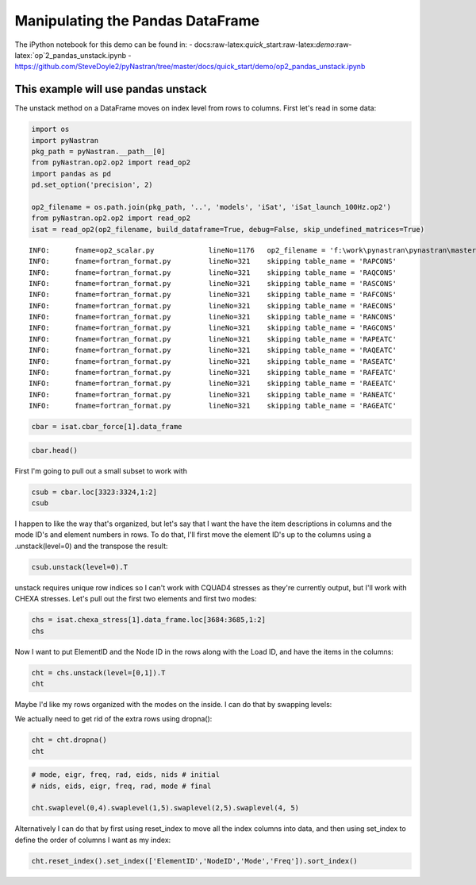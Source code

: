 
Manipulating the Pandas DataFrame
=================================

The iPython notebook for this demo can be found in: -
docs:raw-latex:`\quick`\_start:raw-latex:`\demo`:raw-latex:`\op`2\_pandas\_unstack.ipynb
-
https://github.com/SteveDoyle2/pyNastran/tree/master/docs/quick\_start/demo/op2\_pandas\_unstack.ipynb

This example will use pandas unstack
~~~~~~~~~~~~~~~~~~~~~~~~~~~~~~~~~~~~

The unstack method on a DataFrame moves on index level from rows to
columns. First let's read in some data:

.. code:: python

    import os
    import pyNastran
    pkg_path = pyNastran.__path__[0]
    from pyNastran.op2.op2 import read_op2
    import pandas as pd
    pd.set_option('precision', 2)
    
    op2_filename = os.path.join(pkg_path, '..', 'models', 'iSat', 'iSat_launch_100Hz.op2')
    from pyNastran.op2.op2 import read_op2
    isat = read_op2(op2_filename, build_dataframe=True, debug=False, skip_undefined_matrices=True)


.. parsed-literal::

    INFO:      fname=op2_scalar.py             lineNo=1176   op2_filename = 'f:\\work\\pynastran\\pynastran\\master3\\pyNastran\\..\\models\\iSat\\iSat_launch_100Hz.op2'
    INFO:      fname=fortran_format.py         lineNo=321    skipping table_name = 'RAPCONS'
    INFO:      fname=fortran_format.py         lineNo=321    skipping table_name = 'RAQCONS'
    INFO:      fname=fortran_format.py         lineNo=321    skipping table_name = 'RASCONS'
    INFO:      fname=fortran_format.py         lineNo=321    skipping table_name = 'RAFCONS'
    INFO:      fname=fortran_format.py         lineNo=321    skipping table_name = 'RAECONS'
    INFO:      fname=fortran_format.py         lineNo=321    skipping table_name = 'RANCONS'
    INFO:      fname=fortran_format.py         lineNo=321    skipping table_name = 'RAGCONS'
    INFO:      fname=fortran_format.py         lineNo=321    skipping table_name = 'RAPEATC'
    INFO:      fname=fortran_format.py         lineNo=321    skipping table_name = 'RAQEATC'
    INFO:      fname=fortran_format.py         lineNo=321    skipping table_name = 'RASEATC'
    INFO:      fname=fortran_format.py         lineNo=321    skipping table_name = 'RAFEATC'
    INFO:      fname=fortran_format.py         lineNo=321    skipping table_name = 'RAEEATC'
    INFO:      fname=fortran_format.py         lineNo=321    skipping table_name = 'RANEATC'
    INFO:      fname=fortran_format.py         lineNo=321    skipping table_name = 'RAGEATC'
    

.. code:: python

    cbar = isat.cbar_force[1].data_frame

.. code:: python

    cbar.head()




.. raw:: html

    <div>
    <table border="1" class="dataframe">
      <thead>
        <tr>
          <th></th>
          <th>Mode</th>
          <th>1</th>
          <th>2</th>
          <th>3</th>
          <th>4</th>
          <th>5</th>
          <th>6</th>
          <th>7</th>
          <th>8</th>
          <th>9</th>
          <th>10</th>
          <th>...</th>
          <th>24</th>
          <th>25</th>
          <th>26</th>
          <th>27</th>
          <th>28</th>
          <th>29</th>
          <th>30</th>
          <th>31</th>
          <th>32</th>
          <th>33</th>
        </tr>
        <tr>
          <th></th>
          <th>EigenvalueReal</th>
          <th>2758.15</th>
          <th>3568.63</th>
          <th>9689.31</th>
          <th>16168.10</th>
          <th>16278.22</th>
          <th>16679.71</th>
          <th>18248.43</th>
          <th>18600.70</th>
          <th>18632.55</th>
          <th>32147.81</th>
          <th>...</th>
          <th>253140.88</th>
          <th>295297.75</th>
          <th>306885.91</th>
          <th>309040.66</th>
          <th>319227.72</th>
          <th>350984.50</th>
          <th>351566.19</th>
          <th>364166.16</th>
          <th>384601.34</th>
          <th>386090.44</th>
        </tr>
        <tr>
          <th></th>
          <th>Freq</th>
          <th>8.36</th>
          <th>9.51</th>
          <th>15.67</th>
          <th>20.24</th>
          <th>20.31</th>
          <th>20.55</th>
          <th>21.50</th>
          <th>21.71</th>
          <th>21.72</th>
          <th>28.54</th>
          <th>...</th>
          <th>80.08</th>
          <th>86.49</th>
          <th>88.17</th>
          <th>88.48</th>
          <th>89.92</th>
          <th>94.29</th>
          <th>94.37</th>
          <th>96.04</th>
          <th>98.70</th>
          <th>98.89</th>
        </tr>
        <tr>
          <th></th>
          <th>Radians</th>
          <th>52.52</th>
          <th>59.74</th>
          <th>98.43</th>
          <th>127.15</th>
          <th>127.59</th>
          <th>129.15</th>
          <th>135.09</th>
          <th>136.38</th>
          <th>136.50</th>
          <th>179.30</th>
          <th>...</th>
          <th>503.13</th>
          <th>543.41</th>
          <th>553.97</th>
          <th>555.91</th>
          <th>565.00</th>
          <th>592.44</th>
          <th>592.93</th>
          <th>603.46</th>
          <th>620.16</th>
          <th>621.36</th>
        </tr>
        <tr>
          <th>ElementID</th>
          <th>Item</th>
          <th></th>
          <th></th>
          <th></th>
          <th></th>
          <th></th>
          <th></th>
          <th></th>
          <th></th>
          <th></th>
          <th></th>
          <th></th>
          <th></th>
          <th></th>
          <th></th>
          <th></th>
          <th></th>
          <th></th>
          <th></th>
          <th></th>
          <th></th>
          <th></th>
        </tr>
      </thead>
      <tbody>
        <tr>
          <th rowspan="5" valign="top">3323</th>
          <th>bending_moment_a1</th>
          <td>-0.16</td>
          <td>0.23</td>
          <td>-1.33</td>
          <td>-2.32e+00</td>
          <td>1.88</td>
          <td>-0.80</td>
          <td>-1.34e-03</td>
          <td>1.42</td>
          <td>1.47</td>
          <td>4.64</td>
          <td>...</td>
          <td>-43.49</td>
          <td>63.35</td>
          <td>-43.08</td>
          <td>-3.35</td>
          <td>11.10</td>
          <td>-14.38</td>
          <td>0.75</td>
          <td>29.36</td>
          <td>0.49</td>
          <td>-4.56</td>
        </tr>
        <tr>
          <th>bending_moment_a2</th>
          <td>0.19</td>
          <td>-0.05</td>
          <td>0.18</td>
          <td>5.61e-03</td>
          <td>0.11</td>
          <td>-0.42</td>
          <td>-4.19e-03</td>
          <td>-1.11</td>
          <td>0.10</td>
          <td>-1.57</td>
          <td>...</td>
          <td>-4.46</td>
          <td>5.33</td>
          <td>1.63</td>
          <td>4.86</td>
          <td>2.14</td>
          <td>0.09</td>
          <td>-1.27</td>
          <td>-10.58</td>
          <td>-0.67</td>
          <td>3.48</td>
        </tr>
        <tr>
          <th>bending_moment_b1</th>
          <td>0.17</td>
          <td>-0.21</td>
          <td>2.01</td>
          <td>2.66e+00</td>
          <td>-1.88</td>
          <td>0.73</td>
          <td>2.29e-03</td>
          <td>-1.38</td>
          <td>-1.31</td>
          <td>-3.97</td>
          <td>...</td>
          <td>34.78</td>
          <td>-74.02</td>
          <td>35.14</td>
          <td>3.54</td>
          <td>-15.06</td>
          <td>10.97</td>
          <td>-0.67</td>
          <td>-17.69</td>
          <td>-0.63</td>
          <td>6.39</td>
        </tr>
        <tr>
          <th>bending_moment_b2</th>
          <td>-0.19</td>
          <td>0.05</td>
          <td>-0.18</td>
          <td>-3.57e-03</td>
          <td>-0.11</td>
          <td>0.43</td>
          <td>4.18e-03</td>
          <td>1.11</td>
          <td>-0.10</td>
          <td>1.57</td>
          <td>...</td>
          <td>4.45</td>
          <td>-5.34</td>
          <td>-1.62</td>
          <td>-4.86</td>
          <td>-2.15</td>
          <td>-0.08</td>
          <td>1.27</td>
          <td>10.56</td>
          <td>0.67</td>
          <td>-3.48</td>
        </tr>
        <tr>
          <th>shear1</th>
          <td>-0.13</td>
          <td>0.18</td>
          <td>-1.33</td>
          <td>-1.99e+00</td>
          <td>1.50</td>
          <td>-0.61</td>
          <td>-1.45e-03</td>
          <td>1.12</td>
          <td>1.11</td>
          <td>3.44</td>
          <td>...</td>
          <td>-31.31</td>
          <td>54.95</td>
          <td>-31.29</td>
          <td>-2.76</td>
          <td>10.47</td>
          <td>-10.14</td>
          <td>0.57</td>
          <td>18.82</td>
          <td>0.44</td>
          <td>-4.38</td>
        </tr>
      </tbody>
    </table>
    <p>5 rows × 33 columns</p>
    </div>



First I'm going to pull out a small subset to work with

.. code:: python

    csub = cbar.loc[3323:3324,1:2]
    csub




.. raw:: html

    <div>
    <table border="1" class="dataframe">
      <thead>
        <tr>
          <th></th>
          <th>Mode</th>
          <th>1</th>
          <th>2</th>
        </tr>
        <tr>
          <th></th>
          <th>EigenvalueReal</th>
          <th>2758.15</th>
          <th>3568.63</th>
        </tr>
        <tr>
          <th></th>
          <th>Freq</th>
          <th>8.36</th>
          <th>9.51</th>
        </tr>
        <tr>
          <th></th>
          <th>Radians</th>
          <th>52.52</th>
          <th>59.74</th>
        </tr>
        <tr>
          <th>ElementID</th>
          <th>Item</th>
          <th></th>
          <th></th>
        </tr>
      </thead>
      <tbody>
        <tr>
          <th rowspan="8" valign="top">3323</th>
          <th>bending_moment_a1</th>
          <td>-0.16</td>
          <td>0.23</td>
        </tr>
        <tr>
          <th>bending_moment_a2</th>
          <td>0.19</td>
          <td>-0.05</td>
        </tr>
        <tr>
          <th>bending_moment_b1</th>
          <td>0.17</td>
          <td>-0.21</td>
        </tr>
        <tr>
          <th>bending_moment_b2</th>
          <td>-0.19</td>
          <td>0.05</td>
        </tr>
        <tr>
          <th>shear1</th>
          <td>-0.13</td>
          <td>0.18</td>
        </tr>
        <tr>
          <th>shear2</th>
          <td>0.15</td>
          <td>-0.04</td>
        </tr>
        <tr>
          <th>axial</th>
          <td>0.80</td>
          <td>0.21</td>
        </tr>
        <tr>
          <th>torque</th>
          <td>-0.04</td>
          <td>-0.06</td>
        </tr>
        <tr>
          <th rowspan="8" valign="top">3324</th>
          <th>bending_moment_a1</th>
          <td>0.14</td>
          <td>-0.29</td>
        </tr>
        <tr>
          <th>bending_moment_a2</th>
          <td>-0.19</td>
          <td>0.05</td>
        </tr>
        <tr>
          <th>bending_moment_b1</th>
          <td>-0.15</td>
          <td>0.26</td>
        </tr>
        <tr>
          <th>bending_moment_b2</th>
          <td>0.19</td>
          <td>-0.05</td>
        </tr>
        <tr>
          <th>shear1</th>
          <td>0.12</td>
          <td>-0.22</td>
        </tr>
        <tr>
          <th>shear2</th>
          <td>-0.15</td>
          <td>0.04</td>
        </tr>
        <tr>
          <th>axial</th>
          <td>-0.80</td>
          <td>-0.21</td>
        </tr>
        <tr>
          <th>torque</th>
          <td>0.04</td>
          <td>0.06</td>
        </tr>
      </tbody>
    </table>
    </div>



I happen to like the way that's organized, but let's say that I want the
have the item descriptions in columns and the mode ID's and element
numbers in rows. To do that, I'll first move the element ID's up to the
columns using a .unstack(level=0) and the transpose the result:

.. code:: python

    csub.unstack(level=0).T




.. raw:: html

    <div>
    <table border="1" class="dataframe">
      <thead>
        <tr style="text-align: right;">
          <th></th>
          <th></th>
          <th></th>
          <th></th>
          <th>Item</th>
          <th>bending_moment_a1</th>
          <th>bending_moment_a2</th>
          <th>bending_moment_b1</th>
          <th>bending_moment_b2</th>
          <th>shear1</th>
          <th>shear2</th>
          <th>axial</th>
          <th>torque</th>
        </tr>
        <tr>
          <th>Mode</th>
          <th>EigenvalueReal</th>
          <th>Freq</th>
          <th>Radians</th>
          <th>ElementID</th>
          <th></th>
          <th></th>
          <th></th>
          <th></th>
          <th></th>
          <th></th>
          <th></th>
          <th></th>
        </tr>
      </thead>
      <tbody>
        <tr>
          <th rowspan="2" valign="top">1</th>
          <th rowspan="2" valign="top">2758.15</th>
          <th rowspan="2" valign="top">8.36</th>
          <th rowspan="2" valign="top">52.52</th>
          <th>3323</th>
          <td>-0.16</td>
          <td>0.19</td>
          <td>0.17</td>
          <td>-0.19</td>
          <td>-0.13</td>
          <td>0.15</td>
          <td>0.80</td>
          <td>-0.04</td>
        </tr>
        <tr>
          <th>3324</th>
          <td>0.14</td>
          <td>-0.19</td>
          <td>-0.15</td>
          <td>0.19</td>
          <td>0.12</td>
          <td>-0.15</td>
          <td>-0.80</td>
          <td>0.04</td>
        </tr>
        <tr>
          <th rowspan="2" valign="top">2</th>
          <th rowspan="2" valign="top">3568.63</th>
          <th rowspan="2" valign="top">9.51</th>
          <th rowspan="2" valign="top">59.74</th>
          <th>3323</th>
          <td>0.23</td>
          <td>-0.05</td>
          <td>-0.21</td>
          <td>0.05</td>
          <td>0.18</td>
          <td>-0.04</td>
          <td>0.21</td>
          <td>-0.06</td>
        </tr>
        <tr>
          <th>3324</th>
          <td>-0.29</td>
          <td>0.05</td>
          <td>0.26</td>
          <td>-0.05</td>
          <td>-0.22</td>
          <td>0.04</td>
          <td>-0.21</td>
          <td>0.06</td>
        </tr>
      </tbody>
    </table>
    </div>



unstack requires unique row indices so I can't work with CQUAD4 stresses
as they're currently output, but I'll work with CHEXA stresses. Let's
pull out the first two elements and first two modes:

.. code:: python

    chs = isat.chexa_stress[1].data_frame.loc[3684:3685,1:2]
    chs




.. raw:: html

    <div>
    <table border="1" class="dataframe">
      <thead>
        <tr>
          <th></th>
          <th></th>
          <th>Mode</th>
          <th>1</th>
          <th>2</th>
        </tr>
        <tr>
          <th></th>
          <th></th>
          <th>EigenvalueReal</th>
          <th>2758.15</th>
          <th>3568.63</th>
        </tr>
        <tr>
          <th></th>
          <th></th>
          <th>Freq</th>
          <th>8.36</th>
          <th>9.51</th>
        </tr>
        <tr>
          <th></th>
          <th></th>
          <th>Radians</th>
          <th>52.52</th>
          <th>59.74</th>
        </tr>
        <tr>
          <th>ElementID</th>
          <th>NodeID</th>
          <th>Item</th>
          <th></th>
          <th></th>
        </tr>
      </thead>
      <tbody>
        <tr>
          <th rowspan="30" valign="top">3684</th>
          <th rowspan="10" valign="top">0</th>
          <th>oxx</th>
          <td>7.93e-12</td>
          <td>1.14e-13</td>
        </tr>
        <tr>
          <th>oyy</th>
          <td>-3.58e-12</td>
          <td>-7.96e-13</td>
        </tr>
        <tr>
          <th>ozz</th>
          <td>-3.41e-13</td>
          <td>2.27e-13</td>
        </tr>
        <tr>
          <th>txy</th>
          <td>-1.99e-13</td>
          <td>0.00e+00</td>
        </tr>
        <tr>
          <th>tyz</th>
          <td>2.84e-14</td>
          <td>5.68e-14</td>
        </tr>
        <tr>
          <th>txz</th>
          <td>5.12e-13</td>
          <td>-2.27e-13</td>
        </tr>
        <tr>
          <th>omax</th>
          <td>7.96e-12</td>
          <td>4.07e-13</td>
        </tr>
        <tr>
          <th>omid</th>
          <td>-3.72e-13</td>
          <td>-6.22e-14</td>
        </tr>
        <tr>
          <th>omin</th>
          <td>-3.59e-12</td>
          <td>-7.99e-13</td>
        </tr>
        <tr>
          <th>von_mises</th>
          <td>1.03e-11</td>
          <td>1.05e-12</td>
        </tr>
        <tr>
          <th rowspan="10" valign="top">55</th>
          <th>oxx</th>
          <td>2.33e-12</td>
          <td>-2.10e-12</td>
        </tr>
        <tr>
          <th>oyy</th>
          <td>1.18e-12</td>
          <td>-1.93e-12</td>
        </tr>
        <tr>
          <th>ozz</th>
          <td>-9.45e-13</td>
          <td>-1.05e-12</td>
        </tr>
        <tr>
          <th>txy</th>
          <td>-3.98e-13</td>
          <td>-9.09e-13</td>
        </tr>
        <tr>
          <th>tyz</th>
          <td>-2.62e-14</td>
          <td>-9.88e-14</td>
        </tr>
        <tr>
          <th>txz</th>
          <td>-4.76e-13</td>
          <td>-6.53e-13</td>
        </tr>
        <tr>
          <th>omax</th>
          <td>2.51e-12</td>
          <td>-6.34e-13</td>
        </tr>
        <tr>
          <th>omid</th>
          <td>1.07e-12</td>
          <td>-1.37e-12</td>
        </tr>
        <tr>
          <th>omin</th>
          <td>-1.02e-12</td>
          <td>-3.08e-12</td>
        </tr>
        <tr>
          <th>von_mises</th>
          <td>3.07e-12</td>
          <td>2.18e-12</td>
        </tr>
        <tr>
          <th rowspan="10" valign="top">51</th>
          <th>oxx</th>
          <td>-8.67e-13</td>
          <td>-3.98e-13</td>
        </tr>
        <tr>
          <th>oyy</th>
          <td>2.29e-12</td>
          <td>9.66e-13</td>
        </tr>
        <tr>
          <th>ozz</th>
          <td>-2.53e-12</td>
          <td>7.11e-13</td>
        </tr>
        <tr>
          <th>txy</th>
          <td>-3.15e-13</td>
          <td>-1.98e-12</td>
        </tr>
        <tr>
          <th>tyz</th>
          <td>2.17e-14</td>
          <td>-3.56e-13</td>
        </tr>
        <tr>
          <th>txz</th>
          <td>1.95e-13</td>
          <td>-1.58e-13</td>
        </tr>
        <tr>
          <th>omax</th>
          <td>2.32e-12</td>
          <td>2.40e-12</td>
        </tr>
        <tr>
          <th>omid</th>
          <td>-8.75e-13</td>
          <td>7.31e-13</td>
        </tr>
        <tr>
          <th>omin</th>
          <td>-2.55e-12</td>
          <td>-1.85e-12</td>
        </tr>
        <tr>
          <th>von_mises</th>
          <td>4.29e-12</td>
          <td>3.71e-12</td>
        </tr>
        <tr>
          <th>...</th>
          <th>...</th>
          <th>...</th>
          <td>...</td>
          <td>...</td>
        </tr>
        <tr>
          <th rowspan="30" valign="top">3685</th>
          <th rowspan="10" valign="top">46</th>
          <th>oxx</th>
          <td>-2.38e-13</td>
          <td>2.84e-13</td>
        </tr>
        <tr>
          <th>oyy</th>
          <td>6.68e-13</td>
          <td>-3.41e-13</td>
        </tr>
        <tr>
          <th>ozz</th>
          <td>1.28e-13</td>
          <td>1.14e-13</td>
        </tr>
        <tr>
          <th>txy</th>
          <td>1.05e-13</td>
          <td>3.84e-16</td>
        </tr>
        <tr>
          <th>tyz</th>
          <td>-2.84e-14</td>
          <td>0.00e+00</td>
        </tr>
        <tr>
          <th>txz</th>
          <td>2.14e-13</td>
          <td>-9.59e-14</td>
        </tr>
        <tr>
          <th>omax</th>
          <td>6.80e-13</td>
          <td>3.27e-13</td>
        </tr>
        <tr>
          <th>omid</th>
          <td>2.26e-13</td>
          <td>7.06e-14</td>
        </tr>
        <tr>
          <th>omin</th>
          <td>-3.48e-13</td>
          <td>-3.41e-13</td>
        </tr>
        <tr>
          <th>von_mises</th>
          <td>8.92e-13</td>
          <td>5.84e-13</td>
        </tr>
        <tr>
          <th rowspan="10" valign="top">1031</th>
          <th>oxx</th>
          <td>-2.74e-12</td>
          <td>-3.41e-13</td>
        </tr>
        <tr>
          <th>oyy</th>
          <td>-5.68e-13</td>
          <td>3.41e-13</td>
        </tr>
        <tr>
          <th>ozz</th>
          <td>-1.42e-12</td>
          <td>-4.55e-13</td>
        </tr>
        <tr>
          <th>txy</th>
          <td>1.07e-13</td>
          <td>0.00e+00</td>
        </tr>
        <tr>
          <th>tyz</th>
          <td>0.00e+00</td>
          <td>-2.27e-13</td>
        </tr>
        <tr>
          <th>txz</th>
          <td>-4.55e-13</td>
          <td>4.55e-13</td>
        </tr>
        <tr>
          <th>omax</th>
          <td>-5.63e-13</td>
          <td>4.26e-13</td>
        </tr>
        <tr>
          <th>omid</th>
          <td>-1.28e-12</td>
          <td>-1.01e-28</td>
        </tr>
        <tr>
          <th>omin</th>
          <td>-2.89e-12</td>
          <td>-8.80e-13</td>
        </tr>
        <tr>
          <th>von_mises</th>
          <td>2.06e-12</td>
          <td>1.15e-12</td>
        </tr>
        <tr>
          <th rowspan="10" valign="top">1037</th>
          <th>oxx</th>
          <td>2.42e-13</td>
          <td>-1.14e-13</td>
        </tr>
        <tr>
          <th>oyy</th>
          <td>-1.28e-13</td>
          <td>-4.55e-13</td>
        </tr>
        <tr>
          <th>ozz</th>
          <td>1.14e-13</td>
          <td>0.00e+00</td>
        </tr>
        <tr>
          <th>txy</th>
          <td>-7.11e-15</td>
          <td>2.84e-13</td>
        </tr>
        <tr>
          <th>tyz</th>
          <td>-1.42e-14</td>
          <td>-1.14e-13</td>
        </tr>
        <tr>
          <th>txz</th>
          <td>-2.27e-13</td>
          <td>4.55e-13</td>
        </tr>
        <tr>
          <th>omax</th>
          <td>4.14e-13</td>
          <td>4.15e-13</td>
        </tr>
        <tr>
          <th>omid</th>
          <td>-5.52e-14</td>
          <td>-2.05e-13</td>
        </tr>
        <tr>
          <th>omin</th>
          <td>-1.31e-13</td>
          <td>-7.79e-13</td>
        </tr>
        <tr>
          <th>von_mises</th>
          <td>5.11e-13</td>
          <td>1.03e-12</td>
        </tr>
      </tbody>
    </table>
    <p>180 rows × 2 columns</p>
    </div>



Now I want to put ElementID and the Node ID in the rows along with the
Load ID, and have the items in the columns:

.. code:: python

    cht = chs.unstack(level=[0,1]).T
    cht




.. raw:: html

    <div>
    <table border="1" class="dataframe">
      <thead>
        <tr style="text-align: right;">
          <th></th>
          <th></th>
          <th></th>
          <th></th>
          <th></th>
          <th>Item</th>
          <th>oxx</th>
          <th>oyy</th>
          <th>ozz</th>
          <th>txy</th>
          <th>tyz</th>
          <th>txz</th>
          <th>omax</th>
          <th>omid</th>
          <th>omin</th>
          <th>von_mises</th>
        </tr>
        <tr>
          <th>Mode</th>
          <th>EigenvalueReal</th>
          <th>Freq</th>
          <th>Radians</th>
          <th>ElementID</th>
          <th>NodeID</th>
          <th></th>
          <th></th>
          <th></th>
          <th></th>
          <th></th>
          <th></th>
          <th></th>
          <th></th>
          <th></th>
          <th></th>
        </tr>
      </thead>
      <tbody>
        <tr>
          <th rowspan="30" valign="top">1</th>
          <th rowspan="30" valign="top">2758.15</th>
          <th rowspan="30" valign="top">8.36</th>
          <th rowspan="30" valign="top">52.52</th>
          <th rowspan="17" valign="top">3684</th>
          <th>0</th>
          <td>7.93e-12</td>
          <td>-3.58e-12</td>
          <td>-3.41e-13</td>
          <td>-1.99e-13</td>
          <td>2.84e-14</td>
          <td>5.12e-13</td>
          <td>7.96e-12</td>
          <td>-3.72e-13</td>
          <td>-3.59e-12</td>
          <td>1.03e-11</td>
        </tr>
        <tr>
          <th>41</th>
          <td>NaN</td>
          <td>NaN</td>
          <td>NaN</td>
          <td>NaN</td>
          <td>NaN</td>
          <td>NaN</td>
          <td>NaN</td>
          <td>NaN</td>
          <td>NaN</td>
          <td>NaN</td>
        </tr>
        <tr>
          <th>45</th>
          <td>NaN</td>
          <td>NaN</td>
          <td>NaN</td>
          <td>NaN</td>
          <td>NaN</td>
          <td>NaN</td>
          <td>NaN</td>
          <td>NaN</td>
          <td>NaN</td>
          <td>NaN</td>
        </tr>
        <tr>
          <th>46</th>
          <td>NaN</td>
          <td>NaN</td>
          <td>NaN</td>
          <td>NaN</td>
          <td>NaN</td>
          <td>NaN</td>
          <td>NaN</td>
          <td>NaN</td>
          <td>NaN</td>
          <td>NaN</td>
        </tr>
        <tr>
          <th>50</th>
          <td>NaN</td>
          <td>NaN</td>
          <td>NaN</td>
          <td>NaN</td>
          <td>NaN</td>
          <td>NaN</td>
          <td>NaN</td>
          <td>NaN</td>
          <td>NaN</td>
          <td>NaN</td>
        </tr>
        <tr>
          <th>51</th>
          <td>-8.67e-13</td>
          <td>2.29e-12</td>
          <td>-2.53e-12</td>
          <td>-3.15e-13</td>
          <td>2.17e-14</td>
          <td>1.95e-13</td>
          <td>2.32e-12</td>
          <td>-8.75e-13</td>
          <td>-2.55e-12</td>
          <td>4.29e-12</td>
        </tr>
        <tr>
          <th>55</th>
          <td>2.33e-12</td>
          <td>1.18e-12</td>
          <td>-9.45e-13</td>
          <td>-3.98e-13</td>
          <td>-2.62e-14</td>
          <td>-4.76e-13</td>
          <td>2.51e-12</td>
          <td>1.07e-12</td>
          <td>-1.02e-12</td>
          <td>3.07e-12</td>
        </tr>
        <tr>
          <th>56</th>
          <td>-5.37e-12</td>
          <td>-2.76e-12</td>
          <td>-2.43e-12</td>
          <td>-4.92e-13</td>
          <td>1.14e-13</td>
          <td>-1.95e-13</td>
          <td>-2.35e-12</td>
          <td>-2.74e-12</td>
          <td>-5.47e-12</td>
          <td>2.95e-12</td>
        </tr>
        <tr>
          <th>60</th>
          <td>8.81e-13</td>
          <td>-2.10e-12</td>
          <td>-4.97e-13</td>
          <td>5.68e-14</td>
          <td>1.14e-13</td>
          <td>-2.93e-13</td>
          <td>9.41e-13</td>
          <td>-5.47e-13</td>
          <td>-2.11e-12</td>
          <td>2.65e-12</td>
        </tr>
        <tr>
          <th>758</th>
          <td>2.22e-12</td>
          <td>1.63e-12</td>
          <td>2.43e-12</td>
          <td>-1.99e-13</td>
          <td>-2.49e-14</td>
          <td>-3.41e-13</td>
          <td>2.69e-12</td>
          <td>2.04e-12</td>
          <td>1.55e-12</td>
          <td>9.89e-13</td>
        </tr>
        <tr>
          <th>778</th>
          <td>-3.24e-12</td>
          <td>-1.88e-12</td>
          <td>-4.99e-12</td>
          <td>-1.15e-13</td>
          <td>-5.52e-15</td>
          <td>-3.41e-13</td>
          <td>-1.87e-12</td>
          <td>-3.19e-12</td>
          <td>-5.05e-12</td>
          <td>2.77e-12</td>
        </tr>
        <tr>
          <th>880</th>
          <td>1.76e-12</td>
          <td>1.88e-12</td>
          <td>1.82e-12</td>
          <td>-5.26e-13</td>
          <td>1.14e-13</td>
          <td>0.00e+00</td>
          <td>2.36e-12</td>
          <td>1.82e-12</td>
          <td>1.28e-12</td>
          <td>9.37e-13</td>
        </tr>
        <tr>
          <th>952</th>
          <td>-5.29e-12</td>
          <td>-7.11e-13</td>
          <td>-1.93e-12</td>
          <td>-1.71e-13</td>
          <td>5.68e-14</td>
          <td>2.27e-13</td>
          <td>-7.02e-13</td>
          <td>-1.92e-12</td>
          <td>-5.31e-12</td>
          <td>4.13e-12</td>
        </tr>
        <tr>
          <th>1015</th>
          <td>NaN</td>
          <td>NaN</td>
          <td>NaN</td>
          <td>NaN</td>
          <td>NaN</td>
          <td>NaN</td>
          <td>NaN</td>
          <td>NaN</td>
          <td>NaN</td>
          <td>NaN</td>
        </tr>
        <tr>
          <th>1021</th>
          <td>NaN</td>
          <td>NaN</td>
          <td>NaN</td>
          <td>NaN</td>
          <td>NaN</td>
          <td>NaN</td>
          <td>NaN</td>
          <td>NaN</td>
          <td>NaN</td>
          <td>NaN</td>
        </tr>
        <tr>
          <th>1031</th>
          <td>NaN</td>
          <td>NaN</td>
          <td>NaN</td>
          <td>NaN</td>
          <td>NaN</td>
          <td>NaN</td>
          <td>NaN</td>
          <td>NaN</td>
          <td>NaN</td>
          <td>NaN</td>
        </tr>
        <tr>
          <th>1037</th>
          <td>NaN</td>
          <td>NaN</td>
          <td>NaN</td>
          <td>NaN</td>
          <td>NaN</td>
          <td>NaN</td>
          <td>NaN</td>
          <td>NaN</td>
          <td>NaN</td>
          <td>NaN</td>
        </tr>
        <tr>
          <th rowspan="13" valign="top">3685</th>
          <th>0</th>
          <td>7.18e-13</td>
          <td>1.85e-13</td>
          <td>-2.13e-13</td>
          <td>1.17e-13</td>
          <td>-3.55e-14</td>
          <td>3.41e-13</td>
          <td>8.45e-13</td>
          <td>1.79e-13</td>
          <td>-3.34e-13</td>
          <td>1.02e-12</td>
        </tr>
        <tr>
          <th>41</th>
          <td>-8.46e-13</td>
          <td>-6.04e-13</td>
          <td>-6.04e-14</td>
          <td>2.20e-13</td>
          <td>-3.50e-15</td>
          <td>1.71e-13</td>
          <td>-2.15e-14</td>
          <td>-4.89e-13</td>
          <td>-1.00e-12</td>
          <td>8.48e-13</td>
        </tr>
        <tr>
          <th>45</th>
          <td>1.06e-12</td>
          <td>-5.65e-13</td>
          <td>5.68e-13</td>
          <td>3.55e-14</td>
          <td>-5.37e-15</td>
          <td>-1.18e-13</td>
          <td>1.09e-12</td>
          <td>5.42e-13</td>
          <td>-5.66e-13</td>
          <td>1.46e-12</td>
        </tr>
        <tr>
          <th>46</th>
          <td>-2.38e-13</td>
          <td>6.68e-13</td>
          <td>1.28e-13</td>
          <td>1.05e-13</td>
          <td>-2.84e-14</td>
          <td>2.14e-13</td>
          <td>6.80e-13</td>
          <td>2.26e-13</td>
          <td>-3.48e-13</td>
          <td>8.92e-13</td>
        </tr>
        <tr>
          <th>50</th>
          <td>-6.04e-14</td>
          <td>1.14e-13</td>
          <td>6.39e-14</td>
          <td>-4.26e-14</td>
          <td>-2.84e-14</td>
          <td>-9.99e-14</td>
          <td>1.27e-13</td>
          <td>1.17e-13</td>
          <td>-1.27e-13</td>
          <td>2.49e-13</td>
        </tr>
        <tr>
          <th>51</th>
          <td>NaN</td>
          <td>NaN</td>
          <td>NaN</td>
          <td>NaN</td>
          <td>NaN</td>
          <td>NaN</td>
          <td>NaN</td>
          <td>NaN</td>
          <td>NaN</td>
          <td>NaN</td>
        </tr>
        <tr>
          <th>55</th>
          <td>NaN</td>
          <td>NaN</td>
          <td>NaN</td>
          <td>NaN</td>
          <td>NaN</td>
          <td>NaN</td>
          <td>NaN</td>
          <td>NaN</td>
          <td>NaN</td>
          <td>NaN</td>
        </tr>
        <tr>
          <th>56</th>
          <td>NaN</td>
          <td>NaN</td>
          <td>NaN</td>
          <td>NaN</td>
          <td>NaN</td>
          <td>NaN</td>
          <td>NaN</td>
          <td>NaN</td>
          <td>NaN</td>
          <td>NaN</td>
        </tr>
        <tr>
          <th>60</th>
          <td>NaN</td>
          <td>NaN</td>
          <td>NaN</td>
          <td>NaN</td>
          <td>NaN</td>
          <td>NaN</td>
          <td>NaN</td>
          <td>NaN</td>
          <td>NaN</td>
          <td>NaN</td>
        </tr>
        <tr>
          <th>758</th>
          <td>NaN</td>
          <td>NaN</td>
          <td>NaN</td>
          <td>NaN</td>
          <td>NaN</td>
          <td>NaN</td>
          <td>NaN</td>
          <td>NaN</td>
          <td>NaN</td>
          <td>NaN</td>
        </tr>
        <tr>
          <th>778</th>
          <td>NaN</td>
          <td>NaN</td>
          <td>NaN</td>
          <td>NaN</td>
          <td>NaN</td>
          <td>NaN</td>
          <td>NaN</td>
          <td>NaN</td>
          <td>NaN</td>
          <td>NaN</td>
        </tr>
        <tr>
          <th>880</th>
          <td>NaN</td>
          <td>NaN</td>
          <td>NaN</td>
          <td>NaN</td>
          <td>NaN</td>
          <td>NaN</td>
          <td>NaN</td>
          <td>NaN</td>
          <td>NaN</td>
          <td>NaN</td>
        </tr>
        <tr>
          <th>952</th>
          <td>NaN</td>
          <td>NaN</td>
          <td>NaN</td>
          <td>NaN</td>
          <td>NaN</td>
          <td>NaN</td>
          <td>NaN</td>
          <td>NaN</td>
          <td>NaN</td>
          <td>NaN</td>
        </tr>
        <tr>
          <th>...</th>
          <th>...</th>
          <th>...</th>
          <th>...</th>
          <th>...</th>
          <th>...</th>
          <td>...</td>
          <td>...</td>
          <td>...</td>
          <td>...</td>
          <td>...</td>
          <td>...</td>
          <td>...</td>
          <td>...</td>
          <td>...</td>
          <td>...</td>
        </tr>
        <tr>
          <th rowspan="30" valign="top">2</th>
          <th rowspan="30" valign="top">3568.63</th>
          <th rowspan="30" valign="top">9.51</th>
          <th rowspan="30" valign="top">59.74</th>
          <th rowspan="13" valign="top">3684</th>
          <th>50</th>
          <td>NaN</td>
          <td>NaN</td>
          <td>NaN</td>
          <td>NaN</td>
          <td>NaN</td>
          <td>NaN</td>
          <td>NaN</td>
          <td>NaN</td>
          <td>NaN</td>
          <td>NaN</td>
        </tr>
        <tr>
          <th>51</th>
          <td>-3.98e-13</td>
          <td>9.66e-13</td>
          <td>7.11e-13</td>
          <td>-1.98e-12</td>
          <td>-3.56e-13</td>
          <td>-1.58e-13</td>
          <td>2.40e-12</td>
          <td>7.31e-13</td>
          <td>-1.85e-12</td>
          <td>3.71e-12</td>
        </tr>
        <tr>
          <th>55</th>
          <td>-2.10e-12</td>
          <td>-1.93e-12</td>
          <td>-1.05e-12</td>
          <td>-9.09e-13</td>
          <td>-9.88e-14</td>
          <td>-6.53e-13</td>
          <td>-6.34e-13</td>
          <td>-1.37e-12</td>
          <td>-3.08e-12</td>
          <td>2.18e-12</td>
        </tr>
        <tr>
          <th>56</th>
          <td>2.84e-13</td>
          <td>-4.55e-13</td>
          <td>-8.53e-13</td>
          <td>-9.09e-13</td>
          <td>-2.27e-13</td>
          <td>9.52e-14</td>
          <td>9.20e-13</td>
          <td>-8.07e-13</td>
          <td>-1.14e-12</td>
          <td>1.91e-12</td>
        </tr>
        <tr>
          <th>60</th>
          <td>5.12e-13</td>
          <td>1.14e-12</td>
          <td>5.12e-13</td>
          <td>-9.09e-13</td>
          <td>-2.27e-13</td>
          <td>-3.68e-14</td>
          <td>1.81e-12</td>
          <td>5.30e-13</td>
          <td>-1.76e-13</td>
          <td>1.74e-12</td>
        </tr>
        <tr>
          <th>758</th>
          <td>3.41e-13</td>
          <td>2.05e-12</td>
          <td>1.08e-12</td>
          <td>-9.09e-13</td>
          <td>-3.40e-13</td>
          <td>4.55e-13</td>
          <td>2.60e-12</td>
          <td>9.89e-13</td>
          <td>-1.25e-13</td>
          <td>2.38e-12</td>
        </tr>
        <tr>
          <th>778</th>
          <td>2.27e-13</td>
          <td>2.27e-13</td>
          <td>3.98e-13</td>
          <td>-1.03e-12</td>
          <td>2.30e-14</td>
          <td>4.55e-13</td>
          <td>1.36e-12</td>
          <td>3.87e-13</td>
          <td>-8.99e-13</td>
          <td>1.97e-12</td>
        </tr>
        <tr>
          <th>880</th>
          <td>-1.71e-12</td>
          <td>1.59e-12</td>
          <td>9.09e-13</td>
          <td>-9.09e-13</td>
          <td>-2.27e-13</td>
          <td>4.55e-13</td>
          <td>1.94e-12</td>
          <td>8.48e-13</td>
          <td>-1.99e-12</td>
          <td>3.51e-12</td>
        </tr>
        <tr>
          <th>952</th>
          <td>-1.02e-12</td>
          <td>1.36e-12</td>
          <td>-1.36e-12</td>
          <td>-9.09e-13</td>
          <td>0.00e+00</td>
          <td>4.55e-13</td>
          <td>1.68e-12</td>
          <td>-9.20e-13</td>
          <td>-1.78e-12</td>
          <td>3.12e-12</td>
        </tr>
        <tr>
          <th>1015</th>
          <td>NaN</td>
          <td>NaN</td>
          <td>NaN</td>
          <td>NaN</td>
          <td>NaN</td>
          <td>NaN</td>
          <td>NaN</td>
          <td>NaN</td>
          <td>NaN</td>
          <td>NaN</td>
        </tr>
        <tr>
          <th>1021</th>
          <td>NaN</td>
          <td>NaN</td>
          <td>NaN</td>
          <td>NaN</td>
          <td>NaN</td>
          <td>NaN</td>
          <td>NaN</td>
          <td>NaN</td>
          <td>NaN</td>
          <td>NaN</td>
        </tr>
        <tr>
          <th>1031</th>
          <td>NaN</td>
          <td>NaN</td>
          <td>NaN</td>
          <td>NaN</td>
          <td>NaN</td>
          <td>NaN</td>
          <td>NaN</td>
          <td>NaN</td>
          <td>NaN</td>
          <td>NaN</td>
        </tr>
        <tr>
          <th>1037</th>
          <td>NaN</td>
          <td>NaN</td>
          <td>NaN</td>
          <td>NaN</td>
          <td>NaN</td>
          <td>NaN</td>
          <td>NaN</td>
          <td>NaN</td>
          <td>NaN</td>
          <td>NaN</td>
        </tr>
        <tr>
          <th rowspan="17" valign="top">3685</th>
          <th>0</th>
          <td>1.14e-13</td>
          <td>-3.41e-13</td>
          <td>2.27e-13</td>
          <td>-2.84e-14</td>
          <td>-5.68e-14</td>
          <td>6.82e-13</td>
          <td>8.58e-13</td>
          <td>-3.42e-13</td>
          <td>-5.16e-13</td>
          <td>1.30e-12</td>
        </tr>
        <tr>
          <th>41</th>
          <td>-2.84e-13</td>
          <td>2.27e-13</td>
          <td>-2.84e-14</td>
          <td>-9.02e-13</td>
          <td>-3.56e-13</td>
          <td>1.07e-12</td>
          <td>1.53e-12</td>
          <td>-2.31e-13</td>
          <td>-1.38e-12</td>
          <td>2.54e-12</td>
        </tr>
        <tr>
          <th>45</th>
          <td>-5.68e-13</td>
          <td>0.00e+00</td>
          <td>1.14e-13</td>
          <td>2.27e-13</td>
          <td>-3.26e-13</td>
          <td>6.52e-13</td>
          <td>5.63e-13</td>
          <td>6.88e-14</td>
          <td>-1.09e-12</td>
          <td>1.47e-12</td>
        </tr>
        <tr>
          <th>46</th>
          <td>2.84e-13</td>
          <td>-3.41e-13</td>
          <td>1.14e-13</td>
          <td>3.84e-16</td>
          <td>0.00e+00</td>
          <td>-9.59e-14</td>
          <td>3.27e-13</td>
          <td>7.06e-14</td>
          <td>-3.41e-13</td>
          <td>5.84e-13</td>
        </tr>
        <tr>
          <th>50</th>
          <td>5.12e-13</td>
          <td>6.82e-13</td>
          <td>3.98e-13</td>
          <td>4.55e-13</td>
          <td>0.00e+00</td>
          <td>9.45e-13</td>
          <td>1.54e-12</td>
          <td>6.27e-13</td>
          <td>-5.73e-13</td>
          <td>1.83e-12</td>
        </tr>
        <tr>
          <th>51</th>
          <td>NaN</td>
          <td>NaN</td>
          <td>NaN</td>
          <td>NaN</td>
          <td>NaN</td>
          <td>NaN</td>
          <td>NaN</td>
          <td>NaN</td>
          <td>NaN</td>
          <td>NaN</td>
        </tr>
        <tr>
          <th>55</th>
          <td>NaN</td>
          <td>NaN</td>
          <td>NaN</td>
          <td>NaN</td>
          <td>NaN</td>
          <td>NaN</td>
          <td>NaN</td>
          <td>NaN</td>
          <td>NaN</td>
          <td>NaN</td>
        </tr>
        <tr>
          <th>56</th>
          <td>NaN</td>
          <td>NaN</td>
          <td>NaN</td>
          <td>NaN</td>
          <td>NaN</td>
          <td>NaN</td>
          <td>NaN</td>
          <td>NaN</td>
          <td>NaN</td>
          <td>NaN</td>
        </tr>
        <tr>
          <th>60</th>
          <td>NaN</td>
          <td>NaN</td>
          <td>NaN</td>
          <td>NaN</td>
          <td>NaN</td>
          <td>NaN</td>
          <td>NaN</td>
          <td>NaN</td>
          <td>NaN</td>
          <td>NaN</td>
        </tr>
        <tr>
          <th>758</th>
          <td>NaN</td>
          <td>NaN</td>
          <td>NaN</td>
          <td>NaN</td>
          <td>NaN</td>
          <td>NaN</td>
          <td>NaN</td>
          <td>NaN</td>
          <td>NaN</td>
          <td>NaN</td>
        </tr>
        <tr>
          <th>778</th>
          <td>NaN</td>
          <td>NaN</td>
          <td>NaN</td>
          <td>NaN</td>
          <td>NaN</td>
          <td>NaN</td>
          <td>NaN</td>
          <td>NaN</td>
          <td>NaN</td>
          <td>NaN</td>
        </tr>
        <tr>
          <th>880</th>
          <td>NaN</td>
          <td>NaN</td>
          <td>NaN</td>
          <td>NaN</td>
          <td>NaN</td>
          <td>NaN</td>
          <td>NaN</td>
          <td>NaN</td>
          <td>NaN</td>
          <td>NaN</td>
        </tr>
        <tr>
          <th>952</th>
          <td>NaN</td>
          <td>NaN</td>
          <td>NaN</td>
          <td>NaN</td>
          <td>NaN</td>
          <td>NaN</td>
          <td>NaN</td>
          <td>NaN</td>
          <td>NaN</td>
          <td>NaN</td>
        </tr>
        <tr>
          <th>1015</th>
          <td>-1.14e-13</td>
          <td>5.68e-14</td>
          <td>1.71e-13</td>
          <td>1.14e-13</td>
          <td>-1.13e-13</td>
          <td>4.55e-13</td>
          <td>5.06e-13</td>
          <td>1.01e-13</td>
          <td>-4.94e-13</td>
          <td>8.71e-13</td>
        </tr>
        <tr>
          <th>1021</th>
          <td>0.00e+00</td>
          <td>5.68e-14</td>
          <td>1.71e-13</td>
          <td>9.15e-13</td>
          <td>-9.06e-14</td>
          <td>-4.55e-13</td>
          <td>1.11e-12</td>
          <td>7.50e-14</td>
          <td>-9.53e-13</td>
          <td>1.78e-12</td>
        </tr>
        <tr>
          <th>1031</th>
          <td>-3.41e-13</td>
          <td>3.41e-13</td>
          <td>-4.55e-13</td>
          <td>0.00e+00</td>
          <td>-2.27e-13</td>
          <td>4.55e-13</td>
          <td>4.26e-13</td>
          <td>-1.01e-28</td>
          <td>-8.80e-13</td>
          <td>1.15e-12</td>
        </tr>
        <tr>
          <th>1037</th>
          <td>-1.14e-13</td>
          <td>-4.55e-13</td>
          <td>0.00e+00</td>
          <td>2.84e-13</td>
          <td>-1.14e-13</td>
          <td>4.55e-13</td>
          <td>4.15e-13</td>
          <td>-2.05e-13</td>
          <td>-7.79e-13</td>
          <td>1.03e-12</td>
        </tr>
      </tbody>
    </table>
    <p>68 rows × 10 columns</p>
    </div>



Maybe I'd like my rows organized with the modes on the inside. I can do
that by swapping levels:

We actually need to get rid of the extra rows using dropna():

.. code:: python

    cht = cht.dropna()
    cht




.. raw:: html

    <div>
    <table border="1" class="dataframe">
      <thead>
        <tr style="text-align: right;">
          <th></th>
          <th></th>
          <th></th>
          <th></th>
          <th></th>
          <th>Item</th>
          <th>oxx</th>
          <th>oyy</th>
          <th>ozz</th>
          <th>txy</th>
          <th>tyz</th>
          <th>txz</th>
          <th>omax</th>
          <th>omid</th>
          <th>omin</th>
          <th>von_mises</th>
        </tr>
        <tr>
          <th>Mode</th>
          <th>EigenvalueReal</th>
          <th>Freq</th>
          <th>Radians</th>
          <th>ElementID</th>
          <th>NodeID</th>
          <th></th>
          <th></th>
          <th></th>
          <th></th>
          <th></th>
          <th></th>
          <th></th>
          <th></th>
          <th></th>
          <th></th>
        </tr>
      </thead>
      <tbody>
        <tr>
          <th rowspan="18" valign="top">1</th>
          <th rowspan="18" valign="top">2758.15</th>
          <th rowspan="18" valign="top">8.36</th>
          <th rowspan="18" valign="top">52.52</th>
          <th rowspan="9" valign="top">3684</th>
          <th>0</th>
          <td>7.93e-12</td>
          <td>-3.58e-12</td>
          <td>-3.41e-13</td>
          <td>-1.99e-13</td>
          <td>2.84e-14</td>
          <td>5.12e-13</td>
          <td>7.96e-12</td>
          <td>-3.72e-13</td>
          <td>-3.59e-12</td>
          <td>1.03e-11</td>
        </tr>
        <tr>
          <th>51</th>
          <td>-8.67e-13</td>
          <td>2.29e-12</td>
          <td>-2.53e-12</td>
          <td>-3.15e-13</td>
          <td>2.17e-14</td>
          <td>1.95e-13</td>
          <td>2.32e-12</td>
          <td>-8.75e-13</td>
          <td>-2.55e-12</td>
          <td>4.29e-12</td>
        </tr>
        <tr>
          <th>55</th>
          <td>2.33e-12</td>
          <td>1.18e-12</td>
          <td>-9.45e-13</td>
          <td>-3.98e-13</td>
          <td>-2.62e-14</td>
          <td>-4.76e-13</td>
          <td>2.51e-12</td>
          <td>1.07e-12</td>
          <td>-1.02e-12</td>
          <td>3.07e-12</td>
        </tr>
        <tr>
          <th>56</th>
          <td>-5.37e-12</td>
          <td>-2.76e-12</td>
          <td>-2.43e-12</td>
          <td>-4.92e-13</td>
          <td>1.14e-13</td>
          <td>-1.95e-13</td>
          <td>-2.35e-12</td>
          <td>-2.74e-12</td>
          <td>-5.47e-12</td>
          <td>2.95e-12</td>
        </tr>
        <tr>
          <th>60</th>
          <td>8.81e-13</td>
          <td>-2.10e-12</td>
          <td>-4.97e-13</td>
          <td>5.68e-14</td>
          <td>1.14e-13</td>
          <td>-2.93e-13</td>
          <td>9.41e-13</td>
          <td>-5.47e-13</td>
          <td>-2.11e-12</td>
          <td>2.65e-12</td>
        </tr>
        <tr>
          <th>758</th>
          <td>2.22e-12</td>
          <td>1.63e-12</td>
          <td>2.43e-12</td>
          <td>-1.99e-13</td>
          <td>-2.49e-14</td>
          <td>-3.41e-13</td>
          <td>2.69e-12</td>
          <td>2.04e-12</td>
          <td>1.55e-12</td>
          <td>9.89e-13</td>
        </tr>
        <tr>
          <th>778</th>
          <td>-3.24e-12</td>
          <td>-1.88e-12</td>
          <td>-4.99e-12</td>
          <td>-1.15e-13</td>
          <td>-5.52e-15</td>
          <td>-3.41e-13</td>
          <td>-1.87e-12</td>
          <td>-3.19e-12</td>
          <td>-5.05e-12</td>
          <td>2.77e-12</td>
        </tr>
        <tr>
          <th>880</th>
          <td>1.76e-12</td>
          <td>1.88e-12</td>
          <td>1.82e-12</td>
          <td>-5.26e-13</td>
          <td>1.14e-13</td>
          <td>0.00e+00</td>
          <td>2.36e-12</td>
          <td>1.82e-12</td>
          <td>1.28e-12</td>
          <td>9.37e-13</td>
        </tr>
        <tr>
          <th>952</th>
          <td>-5.29e-12</td>
          <td>-7.11e-13</td>
          <td>-1.93e-12</td>
          <td>-1.71e-13</td>
          <td>5.68e-14</td>
          <td>2.27e-13</td>
          <td>-7.02e-13</td>
          <td>-1.92e-12</td>
          <td>-5.31e-12</td>
          <td>4.13e-12</td>
        </tr>
        <tr>
          <th rowspan="9" valign="top">3685</th>
          <th>0</th>
          <td>7.18e-13</td>
          <td>1.85e-13</td>
          <td>-2.13e-13</td>
          <td>1.17e-13</td>
          <td>-3.55e-14</td>
          <td>3.41e-13</td>
          <td>8.45e-13</td>
          <td>1.79e-13</td>
          <td>-3.34e-13</td>
          <td>1.02e-12</td>
        </tr>
        <tr>
          <th>41</th>
          <td>-8.46e-13</td>
          <td>-6.04e-13</td>
          <td>-6.04e-14</td>
          <td>2.20e-13</td>
          <td>-3.50e-15</td>
          <td>1.71e-13</td>
          <td>-2.15e-14</td>
          <td>-4.89e-13</td>
          <td>-1.00e-12</td>
          <td>8.48e-13</td>
        </tr>
        <tr>
          <th>45</th>
          <td>1.06e-12</td>
          <td>-5.65e-13</td>
          <td>5.68e-13</td>
          <td>3.55e-14</td>
          <td>-5.37e-15</td>
          <td>-1.18e-13</td>
          <td>1.09e-12</td>
          <td>5.42e-13</td>
          <td>-5.66e-13</td>
          <td>1.46e-12</td>
        </tr>
        <tr>
          <th>46</th>
          <td>-2.38e-13</td>
          <td>6.68e-13</td>
          <td>1.28e-13</td>
          <td>1.05e-13</td>
          <td>-2.84e-14</td>
          <td>2.14e-13</td>
          <td>6.80e-13</td>
          <td>2.26e-13</td>
          <td>-3.48e-13</td>
          <td>8.92e-13</td>
        </tr>
        <tr>
          <th>50</th>
          <td>-6.04e-14</td>
          <td>1.14e-13</td>
          <td>6.39e-14</td>
          <td>-4.26e-14</td>
          <td>-2.84e-14</td>
          <td>-9.99e-14</td>
          <td>1.27e-13</td>
          <td>1.17e-13</td>
          <td>-1.27e-13</td>
          <td>2.49e-13</td>
        </tr>
        <tr>
          <th>1015</th>
          <td>-5.68e-14</td>
          <td>-7.85e-13</td>
          <td>-2.70e-13</td>
          <td>3.55e-14</td>
          <td>-1.18e-14</td>
          <td>-3.41e-13</td>
          <td>1.95e-13</td>
          <td>-5.20e-13</td>
          <td>-7.87e-13</td>
          <td>8.80e-13</td>
        </tr>
        <tr>
          <th>1021</th>
          <td>9.66e-13</td>
          <td>2.17e-13</td>
          <td>8.60e-13</td>
          <td>4.43e-13</td>
          <td>-2.10e-15</td>
          <td>-6.82e-13</td>
          <td>1.67e-12</td>
          <td>4.79e-13</td>
          <td>-1.10e-13</td>
          <td>1.57e-12</td>
        </tr>
        <tr>
          <th>1031</th>
          <td>-2.74e-12</td>
          <td>-5.68e-13</td>
          <td>-1.42e-12</td>
          <td>1.07e-13</td>
          <td>0.00e+00</td>
          <td>-4.55e-13</td>
          <td>-5.63e-13</td>
          <td>-1.28e-12</td>
          <td>-2.89e-12</td>
          <td>2.06e-12</td>
        </tr>
        <tr>
          <th>1037</th>
          <td>2.42e-13</td>
          <td>-1.28e-13</td>
          <td>1.14e-13</td>
          <td>-7.11e-15</td>
          <td>-1.42e-14</td>
          <td>-2.27e-13</td>
          <td>4.14e-13</td>
          <td>-5.52e-14</td>
          <td>-1.31e-13</td>
          <td>5.11e-13</td>
        </tr>
        <tr>
          <th rowspan="18" valign="top">2</th>
          <th rowspan="18" valign="top">3568.63</th>
          <th rowspan="18" valign="top">9.51</th>
          <th rowspan="18" valign="top">59.74</th>
          <th rowspan="9" valign="top">3684</th>
          <th>0</th>
          <td>1.14e-13</td>
          <td>-7.96e-13</td>
          <td>2.27e-13</td>
          <td>0.00e+00</td>
          <td>5.68e-14</td>
          <td>-2.27e-13</td>
          <td>4.07e-13</td>
          <td>-6.22e-14</td>
          <td>-7.99e-13</td>
          <td>1.05e-12</td>
        </tr>
        <tr>
          <th>51</th>
          <td>-3.98e-13</td>
          <td>9.66e-13</td>
          <td>7.11e-13</td>
          <td>-1.98e-12</td>
          <td>-3.56e-13</td>
          <td>-1.58e-13</td>
          <td>2.40e-12</td>
          <td>7.31e-13</td>
          <td>-1.85e-12</td>
          <td>3.71e-12</td>
        </tr>
        <tr>
          <th>55</th>
          <td>-2.10e-12</td>
          <td>-1.93e-12</td>
          <td>-1.05e-12</td>
          <td>-9.09e-13</td>
          <td>-9.88e-14</td>
          <td>-6.53e-13</td>
          <td>-6.34e-13</td>
          <td>-1.37e-12</td>
          <td>-3.08e-12</td>
          <td>2.18e-12</td>
        </tr>
        <tr>
          <th>56</th>
          <td>2.84e-13</td>
          <td>-4.55e-13</td>
          <td>-8.53e-13</td>
          <td>-9.09e-13</td>
          <td>-2.27e-13</td>
          <td>9.52e-14</td>
          <td>9.20e-13</td>
          <td>-8.07e-13</td>
          <td>-1.14e-12</td>
          <td>1.91e-12</td>
        </tr>
        <tr>
          <th>60</th>
          <td>5.12e-13</td>
          <td>1.14e-12</td>
          <td>5.12e-13</td>
          <td>-9.09e-13</td>
          <td>-2.27e-13</td>
          <td>-3.68e-14</td>
          <td>1.81e-12</td>
          <td>5.30e-13</td>
          <td>-1.76e-13</td>
          <td>1.74e-12</td>
        </tr>
        <tr>
          <th>758</th>
          <td>3.41e-13</td>
          <td>2.05e-12</td>
          <td>1.08e-12</td>
          <td>-9.09e-13</td>
          <td>-3.40e-13</td>
          <td>4.55e-13</td>
          <td>2.60e-12</td>
          <td>9.89e-13</td>
          <td>-1.25e-13</td>
          <td>2.38e-12</td>
        </tr>
        <tr>
          <th>778</th>
          <td>2.27e-13</td>
          <td>2.27e-13</td>
          <td>3.98e-13</td>
          <td>-1.03e-12</td>
          <td>2.30e-14</td>
          <td>4.55e-13</td>
          <td>1.36e-12</td>
          <td>3.87e-13</td>
          <td>-8.99e-13</td>
          <td>1.97e-12</td>
        </tr>
        <tr>
          <th>880</th>
          <td>-1.71e-12</td>
          <td>1.59e-12</td>
          <td>9.09e-13</td>
          <td>-9.09e-13</td>
          <td>-2.27e-13</td>
          <td>4.55e-13</td>
          <td>1.94e-12</td>
          <td>8.48e-13</td>
          <td>-1.99e-12</td>
          <td>3.51e-12</td>
        </tr>
        <tr>
          <th>952</th>
          <td>-1.02e-12</td>
          <td>1.36e-12</td>
          <td>-1.36e-12</td>
          <td>-9.09e-13</td>
          <td>0.00e+00</td>
          <td>4.55e-13</td>
          <td>1.68e-12</td>
          <td>-9.20e-13</td>
          <td>-1.78e-12</td>
          <td>3.12e-12</td>
        </tr>
        <tr>
          <th rowspan="9" valign="top">3685</th>
          <th>0</th>
          <td>1.14e-13</td>
          <td>-3.41e-13</td>
          <td>2.27e-13</td>
          <td>-2.84e-14</td>
          <td>-5.68e-14</td>
          <td>6.82e-13</td>
          <td>8.58e-13</td>
          <td>-3.42e-13</td>
          <td>-5.16e-13</td>
          <td>1.30e-12</td>
        </tr>
        <tr>
          <th>41</th>
          <td>-2.84e-13</td>
          <td>2.27e-13</td>
          <td>-2.84e-14</td>
          <td>-9.02e-13</td>
          <td>-3.56e-13</td>
          <td>1.07e-12</td>
          <td>1.53e-12</td>
          <td>-2.31e-13</td>
          <td>-1.38e-12</td>
          <td>2.54e-12</td>
        </tr>
        <tr>
          <th>45</th>
          <td>-5.68e-13</td>
          <td>0.00e+00</td>
          <td>1.14e-13</td>
          <td>2.27e-13</td>
          <td>-3.26e-13</td>
          <td>6.52e-13</td>
          <td>5.63e-13</td>
          <td>6.88e-14</td>
          <td>-1.09e-12</td>
          <td>1.47e-12</td>
        </tr>
        <tr>
          <th>46</th>
          <td>2.84e-13</td>
          <td>-3.41e-13</td>
          <td>1.14e-13</td>
          <td>3.84e-16</td>
          <td>0.00e+00</td>
          <td>-9.59e-14</td>
          <td>3.27e-13</td>
          <td>7.06e-14</td>
          <td>-3.41e-13</td>
          <td>5.84e-13</td>
        </tr>
        <tr>
          <th>50</th>
          <td>5.12e-13</td>
          <td>6.82e-13</td>
          <td>3.98e-13</td>
          <td>4.55e-13</td>
          <td>0.00e+00</td>
          <td>9.45e-13</td>
          <td>1.54e-12</td>
          <td>6.27e-13</td>
          <td>-5.73e-13</td>
          <td>1.83e-12</td>
        </tr>
        <tr>
          <th>1015</th>
          <td>-1.14e-13</td>
          <td>5.68e-14</td>
          <td>1.71e-13</td>
          <td>1.14e-13</td>
          <td>-1.13e-13</td>
          <td>4.55e-13</td>
          <td>5.06e-13</td>
          <td>1.01e-13</td>
          <td>-4.94e-13</td>
          <td>8.71e-13</td>
        </tr>
        <tr>
          <th>1021</th>
          <td>0.00e+00</td>
          <td>5.68e-14</td>
          <td>1.71e-13</td>
          <td>9.15e-13</td>
          <td>-9.06e-14</td>
          <td>-4.55e-13</td>
          <td>1.11e-12</td>
          <td>7.50e-14</td>
          <td>-9.53e-13</td>
          <td>1.78e-12</td>
        </tr>
        <tr>
          <th>1031</th>
          <td>-3.41e-13</td>
          <td>3.41e-13</td>
          <td>-4.55e-13</td>
          <td>0.00e+00</td>
          <td>-2.27e-13</td>
          <td>4.55e-13</td>
          <td>4.26e-13</td>
          <td>-1.01e-28</td>
          <td>-8.80e-13</td>
          <td>1.15e-12</td>
        </tr>
        <tr>
          <th>1037</th>
          <td>-1.14e-13</td>
          <td>-4.55e-13</td>
          <td>0.00e+00</td>
          <td>2.84e-13</td>
          <td>-1.14e-13</td>
          <td>4.55e-13</td>
          <td>4.15e-13</td>
          <td>-2.05e-13</td>
          <td>-7.79e-13</td>
          <td>1.03e-12</td>
        </tr>
      </tbody>
    </table>
    </div>



.. code:: python

    # mode, eigr, freq, rad, eids, nids # initial
    # nids, eids, eigr, freq, rad, mode # final
    
    cht.swaplevel(0,4).swaplevel(1,5).swaplevel(2,5).swaplevel(4, 5)




.. raw:: html

    <div>
    <table border="1" class="dataframe">
      <thead>
        <tr style="text-align: right;">
          <th></th>
          <th></th>
          <th></th>
          <th></th>
          <th></th>
          <th>Item</th>
          <th>oxx</th>
          <th>oyy</th>
          <th>ozz</th>
          <th>txy</th>
          <th>tyz</th>
          <th>txz</th>
          <th>omax</th>
          <th>omid</th>
          <th>omin</th>
          <th>von_mises</th>
        </tr>
        <tr>
          <th>ElementID</th>
          <th>NodeID</th>
          <th>EigenvalueReal</th>
          <th>Radians</th>
          <th>Freq</th>
          <th>Mode</th>
          <th></th>
          <th></th>
          <th></th>
          <th></th>
          <th></th>
          <th></th>
          <th></th>
          <th></th>
          <th></th>
          <th></th>
        </tr>
      </thead>
      <tbody>
        <tr>
          <th rowspan="9" valign="top">3684</th>
          <th>0</th>
          <th>2758.15</th>
          <th>52.52</th>
          <th>8.36</th>
          <th>1</th>
          <td>7.93e-12</td>
          <td>-3.58e-12</td>
          <td>-3.41e-13</td>
          <td>-1.99e-13</td>
          <td>2.84e-14</td>
          <td>5.12e-13</td>
          <td>7.96e-12</td>
          <td>-3.72e-13</td>
          <td>-3.59e-12</td>
          <td>1.03e-11</td>
        </tr>
        <tr>
          <th>51</th>
          <th>2758.15</th>
          <th>52.52</th>
          <th>8.36</th>
          <th>1</th>
          <td>-8.67e-13</td>
          <td>2.29e-12</td>
          <td>-2.53e-12</td>
          <td>-3.15e-13</td>
          <td>2.17e-14</td>
          <td>1.95e-13</td>
          <td>2.32e-12</td>
          <td>-8.75e-13</td>
          <td>-2.55e-12</td>
          <td>4.29e-12</td>
        </tr>
        <tr>
          <th>55</th>
          <th>2758.15</th>
          <th>52.52</th>
          <th>8.36</th>
          <th>1</th>
          <td>2.33e-12</td>
          <td>1.18e-12</td>
          <td>-9.45e-13</td>
          <td>-3.98e-13</td>
          <td>-2.62e-14</td>
          <td>-4.76e-13</td>
          <td>2.51e-12</td>
          <td>1.07e-12</td>
          <td>-1.02e-12</td>
          <td>3.07e-12</td>
        </tr>
        <tr>
          <th>56</th>
          <th>2758.15</th>
          <th>52.52</th>
          <th>8.36</th>
          <th>1</th>
          <td>-5.37e-12</td>
          <td>-2.76e-12</td>
          <td>-2.43e-12</td>
          <td>-4.92e-13</td>
          <td>1.14e-13</td>
          <td>-1.95e-13</td>
          <td>-2.35e-12</td>
          <td>-2.74e-12</td>
          <td>-5.47e-12</td>
          <td>2.95e-12</td>
        </tr>
        <tr>
          <th>60</th>
          <th>2758.15</th>
          <th>52.52</th>
          <th>8.36</th>
          <th>1</th>
          <td>8.81e-13</td>
          <td>-2.10e-12</td>
          <td>-4.97e-13</td>
          <td>5.68e-14</td>
          <td>1.14e-13</td>
          <td>-2.93e-13</td>
          <td>9.41e-13</td>
          <td>-5.47e-13</td>
          <td>-2.11e-12</td>
          <td>2.65e-12</td>
        </tr>
        <tr>
          <th>758</th>
          <th>2758.15</th>
          <th>52.52</th>
          <th>8.36</th>
          <th>1</th>
          <td>2.22e-12</td>
          <td>1.63e-12</td>
          <td>2.43e-12</td>
          <td>-1.99e-13</td>
          <td>-2.49e-14</td>
          <td>-3.41e-13</td>
          <td>2.69e-12</td>
          <td>2.04e-12</td>
          <td>1.55e-12</td>
          <td>9.89e-13</td>
        </tr>
        <tr>
          <th>778</th>
          <th>2758.15</th>
          <th>52.52</th>
          <th>8.36</th>
          <th>1</th>
          <td>-3.24e-12</td>
          <td>-1.88e-12</td>
          <td>-4.99e-12</td>
          <td>-1.15e-13</td>
          <td>-5.52e-15</td>
          <td>-3.41e-13</td>
          <td>-1.87e-12</td>
          <td>-3.19e-12</td>
          <td>-5.05e-12</td>
          <td>2.77e-12</td>
        </tr>
        <tr>
          <th>880</th>
          <th>2758.15</th>
          <th>52.52</th>
          <th>8.36</th>
          <th>1</th>
          <td>1.76e-12</td>
          <td>1.88e-12</td>
          <td>1.82e-12</td>
          <td>-5.26e-13</td>
          <td>1.14e-13</td>
          <td>0.00e+00</td>
          <td>2.36e-12</td>
          <td>1.82e-12</td>
          <td>1.28e-12</td>
          <td>9.37e-13</td>
        </tr>
        <tr>
          <th>952</th>
          <th>2758.15</th>
          <th>52.52</th>
          <th>8.36</th>
          <th>1</th>
          <td>-5.29e-12</td>
          <td>-7.11e-13</td>
          <td>-1.93e-12</td>
          <td>-1.71e-13</td>
          <td>5.68e-14</td>
          <td>2.27e-13</td>
          <td>-7.02e-13</td>
          <td>-1.92e-12</td>
          <td>-5.31e-12</td>
          <td>4.13e-12</td>
        </tr>
        <tr>
          <th rowspan="9" valign="top">3685</th>
          <th>0</th>
          <th>2758.15</th>
          <th>52.52</th>
          <th>8.36</th>
          <th>1</th>
          <td>7.18e-13</td>
          <td>1.85e-13</td>
          <td>-2.13e-13</td>
          <td>1.17e-13</td>
          <td>-3.55e-14</td>
          <td>3.41e-13</td>
          <td>8.45e-13</td>
          <td>1.79e-13</td>
          <td>-3.34e-13</td>
          <td>1.02e-12</td>
        </tr>
        <tr>
          <th>41</th>
          <th>2758.15</th>
          <th>52.52</th>
          <th>8.36</th>
          <th>1</th>
          <td>-8.46e-13</td>
          <td>-6.04e-13</td>
          <td>-6.04e-14</td>
          <td>2.20e-13</td>
          <td>-3.50e-15</td>
          <td>1.71e-13</td>
          <td>-2.15e-14</td>
          <td>-4.89e-13</td>
          <td>-1.00e-12</td>
          <td>8.48e-13</td>
        </tr>
        <tr>
          <th>45</th>
          <th>2758.15</th>
          <th>52.52</th>
          <th>8.36</th>
          <th>1</th>
          <td>1.06e-12</td>
          <td>-5.65e-13</td>
          <td>5.68e-13</td>
          <td>3.55e-14</td>
          <td>-5.37e-15</td>
          <td>-1.18e-13</td>
          <td>1.09e-12</td>
          <td>5.42e-13</td>
          <td>-5.66e-13</td>
          <td>1.46e-12</td>
        </tr>
        <tr>
          <th>46</th>
          <th>2758.15</th>
          <th>52.52</th>
          <th>8.36</th>
          <th>1</th>
          <td>-2.38e-13</td>
          <td>6.68e-13</td>
          <td>1.28e-13</td>
          <td>1.05e-13</td>
          <td>-2.84e-14</td>
          <td>2.14e-13</td>
          <td>6.80e-13</td>
          <td>2.26e-13</td>
          <td>-3.48e-13</td>
          <td>8.92e-13</td>
        </tr>
        <tr>
          <th>50</th>
          <th>2758.15</th>
          <th>52.52</th>
          <th>8.36</th>
          <th>1</th>
          <td>-6.04e-14</td>
          <td>1.14e-13</td>
          <td>6.39e-14</td>
          <td>-4.26e-14</td>
          <td>-2.84e-14</td>
          <td>-9.99e-14</td>
          <td>1.27e-13</td>
          <td>1.17e-13</td>
          <td>-1.27e-13</td>
          <td>2.49e-13</td>
        </tr>
        <tr>
          <th>1015</th>
          <th>2758.15</th>
          <th>52.52</th>
          <th>8.36</th>
          <th>1</th>
          <td>-5.68e-14</td>
          <td>-7.85e-13</td>
          <td>-2.70e-13</td>
          <td>3.55e-14</td>
          <td>-1.18e-14</td>
          <td>-3.41e-13</td>
          <td>1.95e-13</td>
          <td>-5.20e-13</td>
          <td>-7.87e-13</td>
          <td>8.80e-13</td>
        </tr>
        <tr>
          <th>1021</th>
          <th>2758.15</th>
          <th>52.52</th>
          <th>8.36</th>
          <th>1</th>
          <td>9.66e-13</td>
          <td>2.17e-13</td>
          <td>8.60e-13</td>
          <td>4.43e-13</td>
          <td>-2.10e-15</td>
          <td>-6.82e-13</td>
          <td>1.67e-12</td>
          <td>4.79e-13</td>
          <td>-1.10e-13</td>
          <td>1.57e-12</td>
        </tr>
        <tr>
          <th>1031</th>
          <th>2758.15</th>
          <th>52.52</th>
          <th>8.36</th>
          <th>1</th>
          <td>-2.74e-12</td>
          <td>-5.68e-13</td>
          <td>-1.42e-12</td>
          <td>1.07e-13</td>
          <td>0.00e+00</td>
          <td>-4.55e-13</td>
          <td>-5.63e-13</td>
          <td>-1.28e-12</td>
          <td>-2.89e-12</td>
          <td>2.06e-12</td>
        </tr>
        <tr>
          <th>1037</th>
          <th>2758.15</th>
          <th>52.52</th>
          <th>8.36</th>
          <th>1</th>
          <td>2.42e-13</td>
          <td>-1.28e-13</td>
          <td>1.14e-13</td>
          <td>-7.11e-15</td>
          <td>-1.42e-14</td>
          <td>-2.27e-13</td>
          <td>4.14e-13</td>
          <td>-5.52e-14</td>
          <td>-1.31e-13</td>
          <td>5.11e-13</td>
        </tr>
        <tr>
          <th rowspan="9" valign="top">3684</th>
          <th>0</th>
          <th>3568.63</th>
          <th>59.74</th>
          <th>9.51</th>
          <th>2</th>
          <td>1.14e-13</td>
          <td>-7.96e-13</td>
          <td>2.27e-13</td>
          <td>0.00e+00</td>
          <td>5.68e-14</td>
          <td>-2.27e-13</td>
          <td>4.07e-13</td>
          <td>-6.22e-14</td>
          <td>-7.99e-13</td>
          <td>1.05e-12</td>
        </tr>
        <tr>
          <th>51</th>
          <th>3568.63</th>
          <th>59.74</th>
          <th>9.51</th>
          <th>2</th>
          <td>-3.98e-13</td>
          <td>9.66e-13</td>
          <td>7.11e-13</td>
          <td>-1.98e-12</td>
          <td>-3.56e-13</td>
          <td>-1.58e-13</td>
          <td>2.40e-12</td>
          <td>7.31e-13</td>
          <td>-1.85e-12</td>
          <td>3.71e-12</td>
        </tr>
        <tr>
          <th>55</th>
          <th>3568.63</th>
          <th>59.74</th>
          <th>9.51</th>
          <th>2</th>
          <td>-2.10e-12</td>
          <td>-1.93e-12</td>
          <td>-1.05e-12</td>
          <td>-9.09e-13</td>
          <td>-9.88e-14</td>
          <td>-6.53e-13</td>
          <td>-6.34e-13</td>
          <td>-1.37e-12</td>
          <td>-3.08e-12</td>
          <td>2.18e-12</td>
        </tr>
        <tr>
          <th>56</th>
          <th>3568.63</th>
          <th>59.74</th>
          <th>9.51</th>
          <th>2</th>
          <td>2.84e-13</td>
          <td>-4.55e-13</td>
          <td>-8.53e-13</td>
          <td>-9.09e-13</td>
          <td>-2.27e-13</td>
          <td>9.52e-14</td>
          <td>9.20e-13</td>
          <td>-8.07e-13</td>
          <td>-1.14e-12</td>
          <td>1.91e-12</td>
        </tr>
        <tr>
          <th>60</th>
          <th>3568.63</th>
          <th>59.74</th>
          <th>9.51</th>
          <th>2</th>
          <td>5.12e-13</td>
          <td>1.14e-12</td>
          <td>5.12e-13</td>
          <td>-9.09e-13</td>
          <td>-2.27e-13</td>
          <td>-3.68e-14</td>
          <td>1.81e-12</td>
          <td>5.30e-13</td>
          <td>-1.76e-13</td>
          <td>1.74e-12</td>
        </tr>
        <tr>
          <th>758</th>
          <th>3568.63</th>
          <th>59.74</th>
          <th>9.51</th>
          <th>2</th>
          <td>3.41e-13</td>
          <td>2.05e-12</td>
          <td>1.08e-12</td>
          <td>-9.09e-13</td>
          <td>-3.40e-13</td>
          <td>4.55e-13</td>
          <td>2.60e-12</td>
          <td>9.89e-13</td>
          <td>-1.25e-13</td>
          <td>2.38e-12</td>
        </tr>
        <tr>
          <th>778</th>
          <th>3568.63</th>
          <th>59.74</th>
          <th>9.51</th>
          <th>2</th>
          <td>2.27e-13</td>
          <td>2.27e-13</td>
          <td>3.98e-13</td>
          <td>-1.03e-12</td>
          <td>2.30e-14</td>
          <td>4.55e-13</td>
          <td>1.36e-12</td>
          <td>3.87e-13</td>
          <td>-8.99e-13</td>
          <td>1.97e-12</td>
        </tr>
        <tr>
          <th>880</th>
          <th>3568.63</th>
          <th>59.74</th>
          <th>9.51</th>
          <th>2</th>
          <td>-1.71e-12</td>
          <td>1.59e-12</td>
          <td>9.09e-13</td>
          <td>-9.09e-13</td>
          <td>-2.27e-13</td>
          <td>4.55e-13</td>
          <td>1.94e-12</td>
          <td>8.48e-13</td>
          <td>-1.99e-12</td>
          <td>3.51e-12</td>
        </tr>
        <tr>
          <th>952</th>
          <th>3568.63</th>
          <th>59.74</th>
          <th>9.51</th>
          <th>2</th>
          <td>-1.02e-12</td>
          <td>1.36e-12</td>
          <td>-1.36e-12</td>
          <td>-9.09e-13</td>
          <td>0.00e+00</td>
          <td>4.55e-13</td>
          <td>1.68e-12</td>
          <td>-9.20e-13</td>
          <td>-1.78e-12</td>
          <td>3.12e-12</td>
        </tr>
        <tr>
          <th rowspan="9" valign="top">3685</th>
          <th>0</th>
          <th>3568.63</th>
          <th>59.74</th>
          <th>9.51</th>
          <th>2</th>
          <td>1.14e-13</td>
          <td>-3.41e-13</td>
          <td>2.27e-13</td>
          <td>-2.84e-14</td>
          <td>-5.68e-14</td>
          <td>6.82e-13</td>
          <td>8.58e-13</td>
          <td>-3.42e-13</td>
          <td>-5.16e-13</td>
          <td>1.30e-12</td>
        </tr>
        <tr>
          <th>41</th>
          <th>3568.63</th>
          <th>59.74</th>
          <th>9.51</th>
          <th>2</th>
          <td>-2.84e-13</td>
          <td>2.27e-13</td>
          <td>-2.84e-14</td>
          <td>-9.02e-13</td>
          <td>-3.56e-13</td>
          <td>1.07e-12</td>
          <td>1.53e-12</td>
          <td>-2.31e-13</td>
          <td>-1.38e-12</td>
          <td>2.54e-12</td>
        </tr>
        <tr>
          <th>45</th>
          <th>3568.63</th>
          <th>59.74</th>
          <th>9.51</th>
          <th>2</th>
          <td>-5.68e-13</td>
          <td>0.00e+00</td>
          <td>1.14e-13</td>
          <td>2.27e-13</td>
          <td>-3.26e-13</td>
          <td>6.52e-13</td>
          <td>5.63e-13</td>
          <td>6.88e-14</td>
          <td>-1.09e-12</td>
          <td>1.47e-12</td>
        </tr>
        <tr>
          <th>46</th>
          <th>3568.63</th>
          <th>59.74</th>
          <th>9.51</th>
          <th>2</th>
          <td>2.84e-13</td>
          <td>-3.41e-13</td>
          <td>1.14e-13</td>
          <td>3.84e-16</td>
          <td>0.00e+00</td>
          <td>-9.59e-14</td>
          <td>3.27e-13</td>
          <td>7.06e-14</td>
          <td>-3.41e-13</td>
          <td>5.84e-13</td>
        </tr>
        <tr>
          <th>50</th>
          <th>3568.63</th>
          <th>59.74</th>
          <th>9.51</th>
          <th>2</th>
          <td>5.12e-13</td>
          <td>6.82e-13</td>
          <td>3.98e-13</td>
          <td>4.55e-13</td>
          <td>0.00e+00</td>
          <td>9.45e-13</td>
          <td>1.54e-12</td>
          <td>6.27e-13</td>
          <td>-5.73e-13</td>
          <td>1.83e-12</td>
        </tr>
        <tr>
          <th>1015</th>
          <th>3568.63</th>
          <th>59.74</th>
          <th>9.51</th>
          <th>2</th>
          <td>-1.14e-13</td>
          <td>5.68e-14</td>
          <td>1.71e-13</td>
          <td>1.14e-13</td>
          <td>-1.13e-13</td>
          <td>4.55e-13</td>
          <td>5.06e-13</td>
          <td>1.01e-13</td>
          <td>-4.94e-13</td>
          <td>8.71e-13</td>
        </tr>
        <tr>
          <th>1021</th>
          <th>3568.63</th>
          <th>59.74</th>
          <th>9.51</th>
          <th>2</th>
          <td>0.00e+00</td>
          <td>5.68e-14</td>
          <td>1.71e-13</td>
          <td>9.15e-13</td>
          <td>-9.06e-14</td>
          <td>-4.55e-13</td>
          <td>1.11e-12</td>
          <td>7.50e-14</td>
          <td>-9.53e-13</td>
          <td>1.78e-12</td>
        </tr>
        <tr>
          <th>1031</th>
          <th>3568.63</th>
          <th>59.74</th>
          <th>9.51</th>
          <th>2</th>
          <td>-3.41e-13</td>
          <td>3.41e-13</td>
          <td>-4.55e-13</td>
          <td>0.00e+00</td>
          <td>-2.27e-13</td>
          <td>4.55e-13</td>
          <td>4.26e-13</td>
          <td>-1.01e-28</td>
          <td>-8.80e-13</td>
          <td>1.15e-12</td>
        </tr>
        <tr>
          <th>1037</th>
          <th>3568.63</th>
          <th>59.74</th>
          <th>9.51</th>
          <th>2</th>
          <td>-1.14e-13</td>
          <td>-4.55e-13</td>
          <td>0.00e+00</td>
          <td>2.84e-13</td>
          <td>-1.14e-13</td>
          <td>4.55e-13</td>
          <td>4.15e-13</td>
          <td>-2.05e-13</td>
          <td>-7.79e-13</td>
          <td>1.03e-12</td>
        </tr>
      </tbody>
    </table>
    </div>



Alternatively I can do that by first using reset\_index to move all the
index columns into data, and then using set\_index to define the order
of columns I want as my index:

.. code:: python

    cht.reset_index().set_index(['ElementID','NodeID','Mode','Freq']).sort_index()




.. raw:: html

    <div>
    <table border="1" class="dataframe">
      <thead>
        <tr style="text-align: right;">
          <th></th>
          <th></th>
          <th></th>
          <th>Item</th>
          <th>EigenvalueReal</th>
          <th>Radians</th>
          <th>oxx</th>
          <th>oyy</th>
          <th>ozz</th>
          <th>txy</th>
          <th>tyz</th>
          <th>txz</th>
          <th>omax</th>
          <th>omid</th>
          <th>omin</th>
          <th>von_mises</th>
        </tr>
        <tr>
          <th>ElementID</th>
          <th>NodeID</th>
          <th>Mode</th>
          <th>Freq</th>
          <th></th>
          <th></th>
          <th></th>
          <th></th>
          <th></th>
          <th></th>
          <th></th>
          <th></th>
          <th></th>
          <th></th>
          <th></th>
          <th></th>
        </tr>
      </thead>
      <tbody>
        <tr>
          <th rowspan="18" valign="top">3684</th>
          <th rowspan="2" valign="top">0</th>
          <th>1</th>
          <th>8.36</th>
          <td>2758.15</td>
          <td>52.52</td>
          <td>7.93e-12</td>
          <td>-3.58e-12</td>
          <td>-3.41e-13</td>
          <td>-1.99e-13</td>
          <td>2.84e-14</td>
          <td>5.12e-13</td>
          <td>7.96e-12</td>
          <td>-3.72e-13</td>
          <td>-3.59e-12</td>
          <td>1.03e-11</td>
        </tr>
        <tr>
          <th>2</th>
          <th>9.51</th>
          <td>3568.63</td>
          <td>59.74</td>
          <td>1.14e-13</td>
          <td>-7.96e-13</td>
          <td>2.27e-13</td>
          <td>0.00e+00</td>
          <td>5.68e-14</td>
          <td>-2.27e-13</td>
          <td>4.07e-13</td>
          <td>-6.22e-14</td>
          <td>-7.99e-13</td>
          <td>1.05e-12</td>
        </tr>
        <tr>
          <th rowspan="2" valign="top">51</th>
          <th>1</th>
          <th>8.36</th>
          <td>2758.15</td>
          <td>52.52</td>
          <td>-8.67e-13</td>
          <td>2.29e-12</td>
          <td>-2.53e-12</td>
          <td>-3.15e-13</td>
          <td>2.17e-14</td>
          <td>1.95e-13</td>
          <td>2.32e-12</td>
          <td>-8.75e-13</td>
          <td>-2.55e-12</td>
          <td>4.29e-12</td>
        </tr>
        <tr>
          <th>2</th>
          <th>9.51</th>
          <td>3568.63</td>
          <td>59.74</td>
          <td>-3.98e-13</td>
          <td>9.66e-13</td>
          <td>7.11e-13</td>
          <td>-1.98e-12</td>
          <td>-3.56e-13</td>
          <td>-1.58e-13</td>
          <td>2.40e-12</td>
          <td>7.31e-13</td>
          <td>-1.85e-12</td>
          <td>3.71e-12</td>
        </tr>
        <tr>
          <th rowspan="2" valign="top">55</th>
          <th>1</th>
          <th>8.36</th>
          <td>2758.15</td>
          <td>52.52</td>
          <td>2.33e-12</td>
          <td>1.18e-12</td>
          <td>-9.45e-13</td>
          <td>-3.98e-13</td>
          <td>-2.62e-14</td>
          <td>-4.76e-13</td>
          <td>2.51e-12</td>
          <td>1.07e-12</td>
          <td>-1.02e-12</td>
          <td>3.07e-12</td>
        </tr>
        <tr>
          <th>2</th>
          <th>9.51</th>
          <td>3568.63</td>
          <td>59.74</td>
          <td>-2.10e-12</td>
          <td>-1.93e-12</td>
          <td>-1.05e-12</td>
          <td>-9.09e-13</td>
          <td>-9.88e-14</td>
          <td>-6.53e-13</td>
          <td>-6.34e-13</td>
          <td>-1.37e-12</td>
          <td>-3.08e-12</td>
          <td>2.18e-12</td>
        </tr>
        <tr>
          <th rowspan="2" valign="top">56</th>
          <th>1</th>
          <th>8.36</th>
          <td>2758.15</td>
          <td>52.52</td>
          <td>-5.37e-12</td>
          <td>-2.76e-12</td>
          <td>-2.43e-12</td>
          <td>-4.92e-13</td>
          <td>1.14e-13</td>
          <td>-1.95e-13</td>
          <td>-2.35e-12</td>
          <td>-2.74e-12</td>
          <td>-5.47e-12</td>
          <td>2.95e-12</td>
        </tr>
        <tr>
          <th>2</th>
          <th>9.51</th>
          <td>3568.63</td>
          <td>59.74</td>
          <td>2.84e-13</td>
          <td>-4.55e-13</td>
          <td>-8.53e-13</td>
          <td>-9.09e-13</td>
          <td>-2.27e-13</td>
          <td>9.52e-14</td>
          <td>9.20e-13</td>
          <td>-8.07e-13</td>
          <td>-1.14e-12</td>
          <td>1.91e-12</td>
        </tr>
        <tr>
          <th rowspan="2" valign="top">60</th>
          <th>1</th>
          <th>8.36</th>
          <td>2758.15</td>
          <td>52.52</td>
          <td>8.81e-13</td>
          <td>-2.10e-12</td>
          <td>-4.97e-13</td>
          <td>5.68e-14</td>
          <td>1.14e-13</td>
          <td>-2.93e-13</td>
          <td>9.41e-13</td>
          <td>-5.47e-13</td>
          <td>-2.11e-12</td>
          <td>2.65e-12</td>
        </tr>
        <tr>
          <th>2</th>
          <th>9.51</th>
          <td>3568.63</td>
          <td>59.74</td>
          <td>5.12e-13</td>
          <td>1.14e-12</td>
          <td>5.12e-13</td>
          <td>-9.09e-13</td>
          <td>-2.27e-13</td>
          <td>-3.68e-14</td>
          <td>1.81e-12</td>
          <td>5.30e-13</td>
          <td>-1.76e-13</td>
          <td>1.74e-12</td>
        </tr>
        <tr>
          <th rowspan="2" valign="top">758</th>
          <th>1</th>
          <th>8.36</th>
          <td>2758.15</td>
          <td>52.52</td>
          <td>2.22e-12</td>
          <td>1.63e-12</td>
          <td>2.43e-12</td>
          <td>-1.99e-13</td>
          <td>-2.49e-14</td>
          <td>-3.41e-13</td>
          <td>2.69e-12</td>
          <td>2.04e-12</td>
          <td>1.55e-12</td>
          <td>9.89e-13</td>
        </tr>
        <tr>
          <th>2</th>
          <th>9.51</th>
          <td>3568.63</td>
          <td>59.74</td>
          <td>3.41e-13</td>
          <td>2.05e-12</td>
          <td>1.08e-12</td>
          <td>-9.09e-13</td>
          <td>-3.40e-13</td>
          <td>4.55e-13</td>
          <td>2.60e-12</td>
          <td>9.89e-13</td>
          <td>-1.25e-13</td>
          <td>2.38e-12</td>
        </tr>
        <tr>
          <th rowspan="2" valign="top">778</th>
          <th>1</th>
          <th>8.36</th>
          <td>2758.15</td>
          <td>52.52</td>
          <td>-3.24e-12</td>
          <td>-1.88e-12</td>
          <td>-4.99e-12</td>
          <td>-1.15e-13</td>
          <td>-5.52e-15</td>
          <td>-3.41e-13</td>
          <td>-1.87e-12</td>
          <td>-3.19e-12</td>
          <td>-5.05e-12</td>
          <td>2.77e-12</td>
        </tr>
        <tr>
          <th>2</th>
          <th>9.51</th>
          <td>3568.63</td>
          <td>59.74</td>
          <td>2.27e-13</td>
          <td>2.27e-13</td>
          <td>3.98e-13</td>
          <td>-1.03e-12</td>
          <td>2.30e-14</td>
          <td>4.55e-13</td>
          <td>1.36e-12</td>
          <td>3.87e-13</td>
          <td>-8.99e-13</td>
          <td>1.97e-12</td>
        </tr>
        <tr>
          <th rowspan="2" valign="top">880</th>
          <th>1</th>
          <th>8.36</th>
          <td>2758.15</td>
          <td>52.52</td>
          <td>1.76e-12</td>
          <td>1.88e-12</td>
          <td>1.82e-12</td>
          <td>-5.26e-13</td>
          <td>1.14e-13</td>
          <td>0.00e+00</td>
          <td>2.36e-12</td>
          <td>1.82e-12</td>
          <td>1.28e-12</td>
          <td>9.37e-13</td>
        </tr>
        <tr>
          <th>2</th>
          <th>9.51</th>
          <td>3568.63</td>
          <td>59.74</td>
          <td>-1.71e-12</td>
          <td>1.59e-12</td>
          <td>9.09e-13</td>
          <td>-9.09e-13</td>
          <td>-2.27e-13</td>
          <td>4.55e-13</td>
          <td>1.94e-12</td>
          <td>8.48e-13</td>
          <td>-1.99e-12</td>
          <td>3.51e-12</td>
        </tr>
        <tr>
          <th rowspan="2" valign="top">952</th>
          <th>1</th>
          <th>8.36</th>
          <td>2758.15</td>
          <td>52.52</td>
          <td>-5.29e-12</td>
          <td>-7.11e-13</td>
          <td>-1.93e-12</td>
          <td>-1.71e-13</td>
          <td>5.68e-14</td>
          <td>2.27e-13</td>
          <td>-7.02e-13</td>
          <td>-1.92e-12</td>
          <td>-5.31e-12</td>
          <td>4.13e-12</td>
        </tr>
        <tr>
          <th>2</th>
          <th>9.51</th>
          <td>3568.63</td>
          <td>59.74</td>
          <td>-1.02e-12</td>
          <td>1.36e-12</td>
          <td>-1.36e-12</td>
          <td>-9.09e-13</td>
          <td>0.00e+00</td>
          <td>4.55e-13</td>
          <td>1.68e-12</td>
          <td>-9.20e-13</td>
          <td>-1.78e-12</td>
          <td>3.12e-12</td>
        </tr>
        <tr>
          <th rowspan="18" valign="top">3685</th>
          <th rowspan="2" valign="top">0</th>
          <th>1</th>
          <th>8.36</th>
          <td>2758.15</td>
          <td>52.52</td>
          <td>7.18e-13</td>
          <td>1.85e-13</td>
          <td>-2.13e-13</td>
          <td>1.17e-13</td>
          <td>-3.55e-14</td>
          <td>3.41e-13</td>
          <td>8.45e-13</td>
          <td>1.79e-13</td>
          <td>-3.34e-13</td>
          <td>1.02e-12</td>
        </tr>
        <tr>
          <th>2</th>
          <th>9.51</th>
          <td>3568.63</td>
          <td>59.74</td>
          <td>1.14e-13</td>
          <td>-3.41e-13</td>
          <td>2.27e-13</td>
          <td>-2.84e-14</td>
          <td>-5.68e-14</td>
          <td>6.82e-13</td>
          <td>8.58e-13</td>
          <td>-3.42e-13</td>
          <td>-5.16e-13</td>
          <td>1.30e-12</td>
        </tr>
        <tr>
          <th rowspan="2" valign="top">41</th>
          <th>1</th>
          <th>8.36</th>
          <td>2758.15</td>
          <td>52.52</td>
          <td>-8.46e-13</td>
          <td>-6.04e-13</td>
          <td>-6.04e-14</td>
          <td>2.20e-13</td>
          <td>-3.50e-15</td>
          <td>1.71e-13</td>
          <td>-2.15e-14</td>
          <td>-4.89e-13</td>
          <td>-1.00e-12</td>
          <td>8.48e-13</td>
        </tr>
        <tr>
          <th>2</th>
          <th>9.51</th>
          <td>3568.63</td>
          <td>59.74</td>
          <td>-2.84e-13</td>
          <td>2.27e-13</td>
          <td>-2.84e-14</td>
          <td>-9.02e-13</td>
          <td>-3.56e-13</td>
          <td>1.07e-12</td>
          <td>1.53e-12</td>
          <td>-2.31e-13</td>
          <td>-1.38e-12</td>
          <td>2.54e-12</td>
        </tr>
        <tr>
          <th rowspan="2" valign="top">45</th>
          <th>1</th>
          <th>8.36</th>
          <td>2758.15</td>
          <td>52.52</td>
          <td>1.06e-12</td>
          <td>-5.65e-13</td>
          <td>5.68e-13</td>
          <td>3.55e-14</td>
          <td>-5.37e-15</td>
          <td>-1.18e-13</td>
          <td>1.09e-12</td>
          <td>5.42e-13</td>
          <td>-5.66e-13</td>
          <td>1.46e-12</td>
        </tr>
        <tr>
          <th>2</th>
          <th>9.51</th>
          <td>3568.63</td>
          <td>59.74</td>
          <td>-5.68e-13</td>
          <td>0.00e+00</td>
          <td>1.14e-13</td>
          <td>2.27e-13</td>
          <td>-3.26e-13</td>
          <td>6.52e-13</td>
          <td>5.63e-13</td>
          <td>6.88e-14</td>
          <td>-1.09e-12</td>
          <td>1.47e-12</td>
        </tr>
        <tr>
          <th rowspan="2" valign="top">46</th>
          <th>1</th>
          <th>8.36</th>
          <td>2758.15</td>
          <td>52.52</td>
          <td>-2.38e-13</td>
          <td>6.68e-13</td>
          <td>1.28e-13</td>
          <td>1.05e-13</td>
          <td>-2.84e-14</td>
          <td>2.14e-13</td>
          <td>6.80e-13</td>
          <td>2.26e-13</td>
          <td>-3.48e-13</td>
          <td>8.92e-13</td>
        </tr>
        <tr>
          <th>2</th>
          <th>9.51</th>
          <td>3568.63</td>
          <td>59.74</td>
          <td>2.84e-13</td>
          <td>-3.41e-13</td>
          <td>1.14e-13</td>
          <td>3.84e-16</td>
          <td>0.00e+00</td>
          <td>-9.59e-14</td>
          <td>3.27e-13</td>
          <td>7.06e-14</td>
          <td>-3.41e-13</td>
          <td>5.84e-13</td>
        </tr>
        <tr>
          <th rowspan="2" valign="top">50</th>
          <th>1</th>
          <th>8.36</th>
          <td>2758.15</td>
          <td>52.52</td>
          <td>-6.04e-14</td>
          <td>1.14e-13</td>
          <td>6.39e-14</td>
          <td>-4.26e-14</td>
          <td>-2.84e-14</td>
          <td>-9.99e-14</td>
          <td>1.27e-13</td>
          <td>1.17e-13</td>
          <td>-1.27e-13</td>
          <td>2.49e-13</td>
        </tr>
        <tr>
          <th>2</th>
          <th>9.51</th>
          <td>3568.63</td>
          <td>59.74</td>
          <td>5.12e-13</td>
          <td>6.82e-13</td>
          <td>3.98e-13</td>
          <td>4.55e-13</td>
          <td>0.00e+00</td>
          <td>9.45e-13</td>
          <td>1.54e-12</td>
          <td>6.27e-13</td>
          <td>-5.73e-13</td>
          <td>1.83e-12</td>
        </tr>
        <tr>
          <th rowspan="2" valign="top">1015</th>
          <th>1</th>
          <th>8.36</th>
          <td>2758.15</td>
          <td>52.52</td>
          <td>-5.68e-14</td>
          <td>-7.85e-13</td>
          <td>-2.70e-13</td>
          <td>3.55e-14</td>
          <td>-1.18e-14</td>
          <td>-3.41e-13</td>
          <td>1.95e-13</td>
          <td>-5.20e-13</td>
          <td>-7.87e-13</td>
          <td>8.80e-13</td>
        </tr>
        <tr>
          <th>2</th>
          <th>9.51</th>
          <td>3568.63</td>
          <td>59.74</td>
          <td>-1.14e-13</td>
          <td>5.68e-14</td>
          <td>1.71e-13</td>
          <td>1.14e-13</td>
          <td>-1.13e-13</td>
          <td>4.55e-13</td>
          <td>5.06e-13</td>
          <td>1.01e-13</td>
          <td>-4.94e-13</td>
          <td>8.71e-13</td>
        </tr>
        <tr>
          <th rowspan="2" valign="top">1021</th>
          <th>1</th>
          <th>8.36</th>
          <td>2758.15</td>
          <td>52.52</td>
          <td>9.66e-13</td>
          <td>2.17e-13</td>
          <td>8.60e-13</td>
          <td>4.43e-13</td>
          <td>-2.10e-15</td>
          <td>-6.82e-13</td>
          <td>1.67e-12</td>
          <td>4.79e-13</td>
          <td>-1.10e-13</td>
          <td>1.57e-12</td>
        </tr>
        <tr>
          <th>2</th>
          <th>9.51</th>
          <td>3568.63</td>
          <td>59.74</td>
          <td>0.00e+00</td>
          <td>5.68e-14</td>
          <td>1.71e-13</td>
          <td>9.15e-13</td>
          <td>-9.06e-14</td>
          <td>-4.55e-13</td>
          <td>1.11e-12</td>
          <td>7.50e-14</td>
          <td>-9.53e-13</td>
          <td>1.78e-12</td>
        </tr>
        <tr>
          <th rowspan="2" valign="top">1031</th>
          <th>1</th>
          <th>8.36</th>
          <td>2758.15</td>
          <td>52.52</td>
          <td>-2.74e-12</td>
          <td>-5.68e-13</td>
          <td>-1.42e-12</td>
          <td>1.07e-13</td>
          <td>0.00e+00</td>
          <td>-4.55e-13</td>
          <td>-5.63e-13</td>
          <td>-1.28e-12</td>
          <td>-2.89e-12</td>
          <td>2.06e-12</td>
        </tr>
        <tr>
          <th>2</th>
          <th>9.51</th>
          <td>3568.63</td>
          <td>59.74</td>
          <td>-3.41e-13</td>
          <td>3.41e-13</td>
          <td>-4.55e-13</td>
          <td>0.00e+00</td>
          <td>-2.27e-13</td>
          <td>4.55e-13</td>
          <td>4.26e-13</td>
          <td>-1.01e-28</td>
          <td>-8.80e-13</td>
          <td>1.15e-12</td>
        </tr>
        <tr>
          <th rowspan="2" valign="top">1037</th>
          <th>1</th>
          <th>8.36</th>
          <td>2758.15</td>
          <td>52.52</td>
          <td>2.42e-13</td>
          <td>-1.28e-13</td>
          <td>1.14e-13</td>
          <td>-7.11e-15</td>
          <td>-1.42e-14</td>
          <td>-2.27e-13</td>
          <td>4.14e-13</td>
          <td>-5.52e-14</td>
          <td>-1.31e-13</td>
          <td>5.11e-13</td>
        </tr>
        <tr>
          <th>2</th>
          <th>9.51</th>
          <td>3568.63</td>
          <td>59.74</td>
          <td>-1.14e-13</td>
          <td>-4.55e-13</td>
          <td>0.00e+00</td>
          <td>2.84e-13</td>
          <td>-1.14e-13</td>
          <td>4.55e-13</td>
          <td>4.15e-13</td>
          <td>-2.05e-13</td>
          <td>-7.79e-13</td>
          <td>1.03e-12</td>
        </tr>
      </tbody>
    </table>
    </div>



